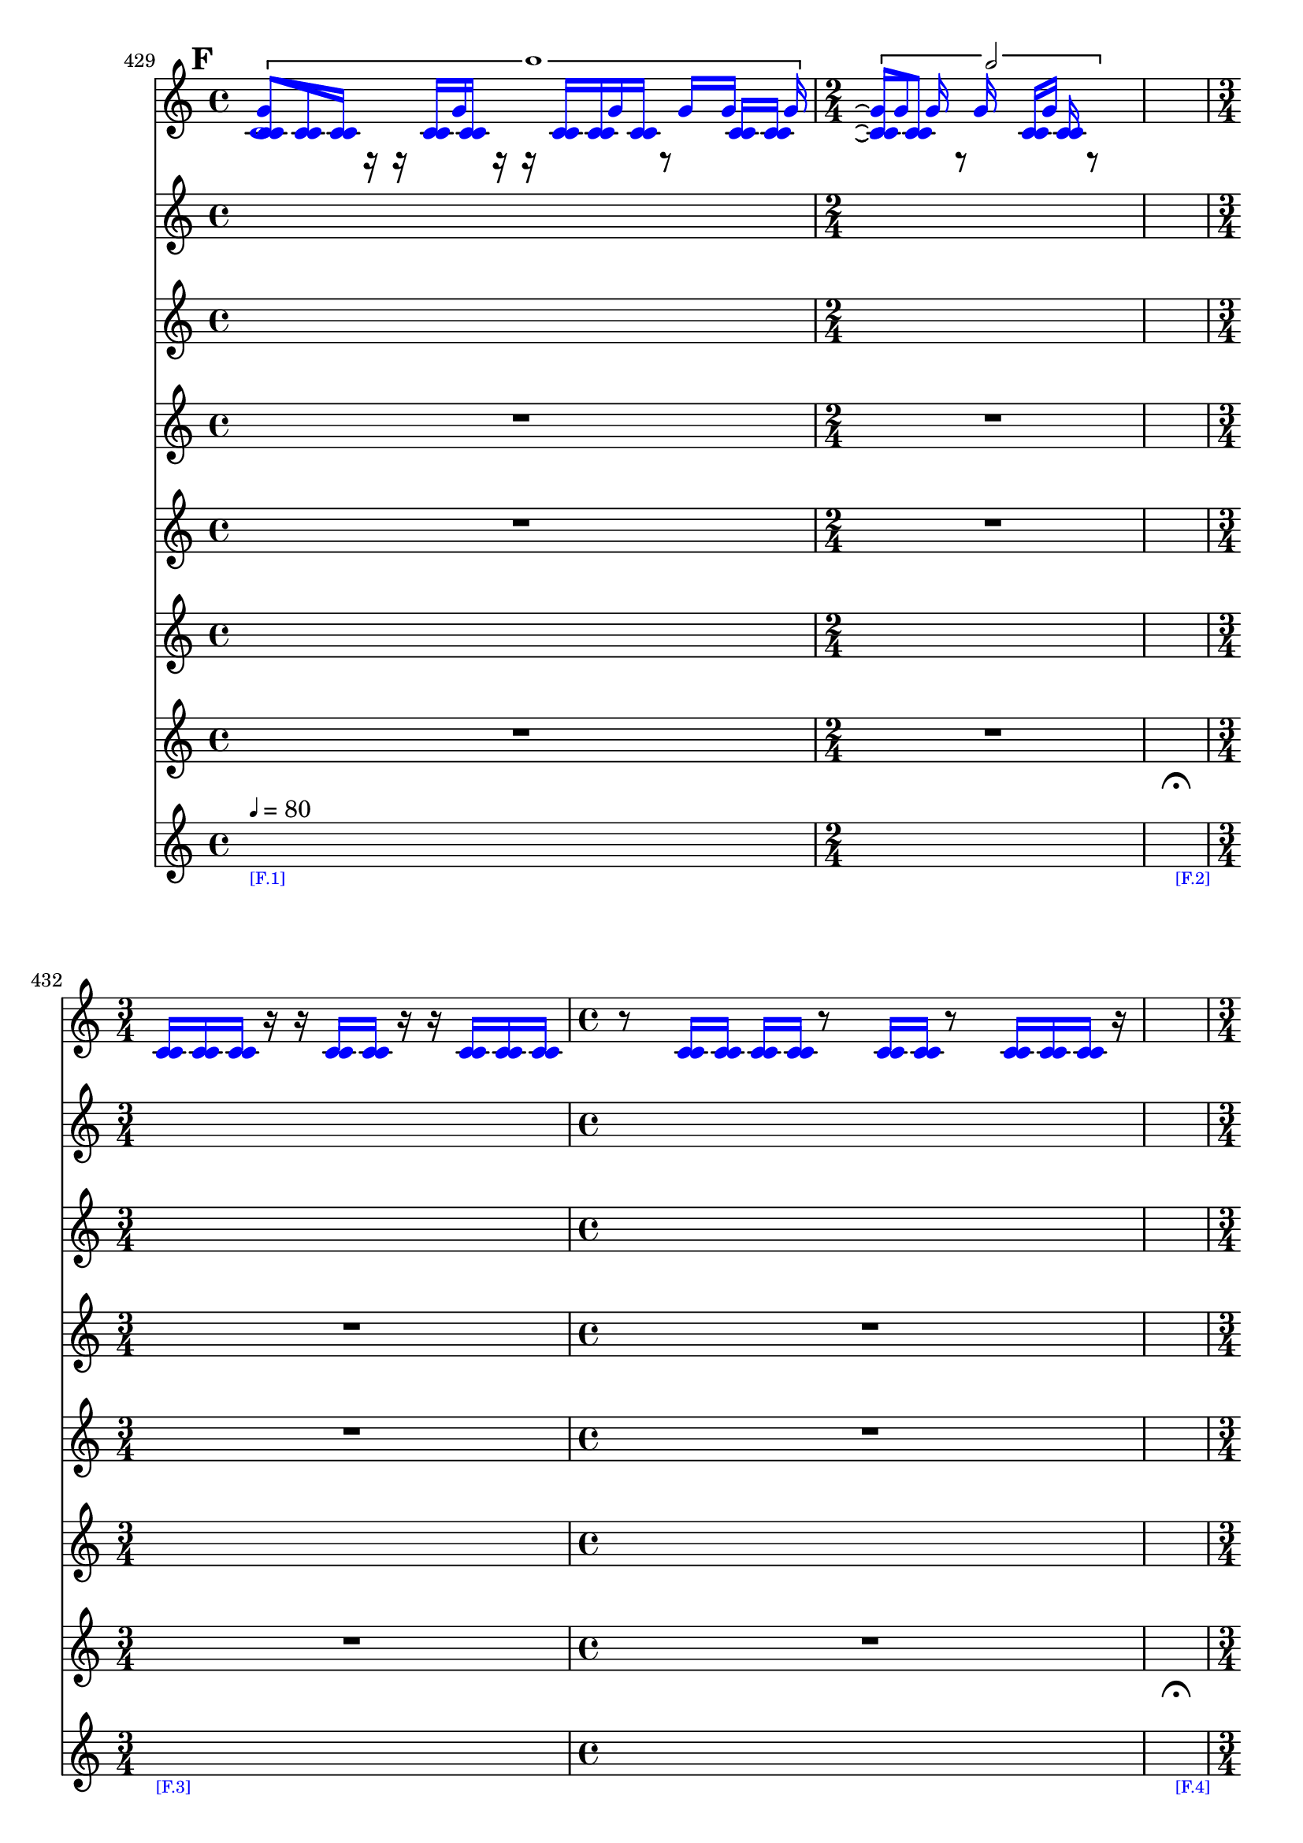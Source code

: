 \context Score = "Score" \with {
    currentBarNumber = #429
} <<
    \tag flute.english_horn.clarinet.piano.percussion.violin.viola.cello
    \context GlobalContext = "GlobalContext" <<
        \context GlobalRests = "GlobalRests" {
            {
                \time 4/4
                R1 * 1
            }
            {
                \time 2/4
                R1 * 1/2
            }
            {
                \time 1/4
                \once \override MultiMeasureRestText.extra-offset = #'(0 . -7)
                \once \override Score.MultiMeasureRest.transparent = ##t
                \once \override Score.TimeSignature.stencil = ##f
                R1 * 1/4
                    - \markup {
                        \musicglyph
                            #"scripts.ufermata"
                        }
            }
            {
                \time 3/4
                R1 * 3/4
            }
            {
                \time 4/4
                R1 * 1
            }
            {
                \time 1/4
                \once \override MultiMeasureRestText.extra-offset = #'(0 . -7)
                \once \override Score.MultiMeasureRest.transparent = ##t
                \once \override Score.TimeSignature.stencil = ##f
                R1 * 1/4
                    - \markup {
                        \musicglyph
                            #"scripts.ufermata"
                        }
            }
            {
                \time 3/4
                R1 * 3/4
            }
            {
                \time 4/4
                R1 * 1
            }
            {
                \time 1/4
                \once \override MultiMeasureRestText.extra-offset = #'(0 . -7)
                \once \override Score.MultiMeasureRest.transparent = ##t
                \once \override Score.TimeSignature.stencil = ##f
                R1 * 1/4
                    - \markup {
                        \musicglyph
                            #"scripts.ufermata"
                        }
            }
            {
                \time 3/4
                R1 * 3/4
            }
            {
                \time 4/4
                R1 * 1
            }
            {
                \time 1/4
                \once \override MultiMeasureRestText.extra-offset = #'(0 . -7)
                \once \override Score.MultiMeasureRest.transparent = ##t
                \once \override Score.TimeSignature.stencil = ##f
                R1 * 1/4
                    - \markup {
                        \musicglyph
                            #"scripts.ufermata"
                        }
            }
            {
                \time 2/4
                R1 * 1/2
            }
            {
                \time 4/4
                R1 * 1
            }
            {
                \time 1/4
                \once \override MultiMeasureRestText.extra-offset = #'(0 . -7)
                \once \override Score.MultiMeasureRest.transparent = ##t
                \once \override Score.TimeSignature.stencil = ##f
                R1 * 1/4
                    - \markup {
                        \musicglyph
                            #"scripts.ufermata"
                        }
            }
            {
                \time 4/4
                R1 * 1
            }
            {
                \time 3/4
                R1 * 3/4
            }
            {
                \time 1/4
                \once \override MultiMeasureRestText.extra-offset = #'(0 . -7)
                \once \override Score.MultiMeasureRest.transparent = ##t
                \once \override Score.TimeSignature.stencil = ##f
                R1 * 1/4
                    - \markup {
                        \musicglyph
                            #"scripts.ufermata"
                        }
            }
            {
                \time 2/4
                R1 * 1/2
            }
            {
                \time 3/4
                R1 * 3/4
            }
            {
                \time 1/4
                \once \override MultiMeasureRestText.extra-offset = #'(0 . -7)
                \once \override Score.MultiMeasureRest.transparent = ##t
                \once \override Score.TimeSignature.stencil = ##f
                R1 * 1/4
                    - \markup {
                        \musicglyph
                            #"scripts.ufermata"
                        }
            }
            {
                \time 3/4
                R1 * 3/4
            }
            {
                \time 4/4
                R1 * 1
            }
            {
                \time 1/4
                \once \override MultiMeasureRestText.extra-offset = #'(0 . -7)
                \once \override Score.MultiMeasureRest.transparent = ##t
                \once \override Score.TimeSignature.stencil = ##f
                R1 * 1/4
                    - \markup {
                        \musicglyph
                            #"scripts.ufermata"
                        }
            }
            {
                \time 4/4
                R1 * 1
            }
            {
                \time 3/4
                R1 * 3/4
            }
            {
                \time 1/4
                \once \override MultiMeasureRestText.extra-offset = #'(0 . -7)
                \once \override Score.MultiMeasureRest.transparent = ##t
                \once \override Score.TimeSignature.stencil = ##f
                R1 * 1/4
                    - \markup {
                        \musicglyph
                            #"scripts.ushortfermata"
                        }
            }
            {
                \time 2/4
                R1 * 1/2
            }
            {
                R1 * 1/2
            }
            {
                \time 1/4
                \once \override MultiMeasureRestText.extra-offset = #'(0 . -7)
                \once \override Score.MultiMeasureRest.transparent = ##t
                \once \override Score.TimeSignature.stencil = ##f
                R1 * 1/4
                    - \markup {
                        \musicglyph
                            #"scripts.ufermata"
                        }
            }
            {
                \time 3/4
                R1 * 3/4
            }
            {
                R1 * 3/4
            }
            {
                R1 * 3/4
            }
            {
                R1 * 3/4
            }
            {
                R1 * 3/4
            }
            {
                \time 4/4
                R1 * 1
            }
            {
                \time 1/4
                \once \override MultiMeasureRestText.extra-offset = #'(0 . -7)
                \once \override Score.MultiMeasureRest.transparent = ##t
                \once \override Score.TimeSignature.stencil = ##f
                R1 * 1/4
                    - \markup {
                        \musicglyph
                            #"scripts.ushortfermata"
                        }
            }
            {
                \time 2/4
                R1 * 1/2
            }
            {
                \time 3/4
                R1 * 3/4
            }
            {
                \time 1/4
                \once \override MultiMeasureRestText.extra-offset = #'(0 . -7)
                \once \override Score.MultiMeasureRest.transparent = ##t
                \once \override Score.TimeSignature.stencil = ##f
                R1 * 1/4
                    - \markup {
                        \musicglyph
                            #"scripts.ufermata"
                        }
            }
            {
                \time 4/4
                R1 * 1
            }
            {
                \time 2/4
                R1 * 1/2
            }
            {
                \time 1/4
                \once \override MultiMeasureRestText.extra-offset = #'(0 . -7)
                \once \override Score.MultiMeasureRest.transparent = ##t
                \once \override Score.TimeSignature.stencil = ##f
                R1 * 1/4
                    - \markup {
                        \musicglyph
                            #"scripts.ufermata"
                        }
            }
            {
                \time 3/4
                R1 * 3/4
            }
            {
                \time 4/4
                R1 * 1
            }
            {
                \time 1/4
                \once \override MultiMeasureRestText.extra-offset = #'(0 . -7)
                \once \override Score.MultiMeasureRest.transparent = ##t
                \once \override Score.TimeSignature.stencil = ##f
                R1 * 1/4
                    - \markup {
                        \musicglyph
                            #"scripts.ushortfermata"
                        }
            }
            {
                \time 3/4
                R1 * 3/4
            }
            {
                \time 4/4
                R1 * 1
            }
            {
                \time 1/4
                \once \override MultiMeasureRestText.extra-offset = #'(0 . -7)
                \once \override Score.MultiMeasureRest.transparent = ##t
                \once \override Score.TimeSignature.stencil = ##f
                R1 * 1/4
                    - \markup {
                        \musicglyph
                            #"scripts.ufermata"
                        }
            }
            {
                \time 3/4
                R1 * 3/4
            }
            {
                \time 4/4
                R1 * 1
            }
            {
                \time 1/4
                \once \override MultiMeasureRestText.extra-offset = #'(0 . -7)
                \once \override Score.MultiMeasureRest.transparent = ##t
                \once \override Score.TimeSignature.stencil = ##f
                R1 * 1/4
                    - \markup {
                        \musicglyph
                            #"scripts.ulongfermata"
                        }
            }
            {
                \time 2/4
                R1 * 1/2
            }
            {
                \time 4/4
                R1 * 1
            }
            {
                \time 1/4
                \once \override MultiMeasureRestText.extra-offset = #'(0 . -7)
                \once \override Score.MultiMeasureRest.transparent = ##t
                \once \override Score.TimeSignature.stencil = ##f
                R1 * 1/4
                    - \markup {
                        \musicglyph
                            #"scripts.ulongfermata"
                        }
            }
        }
        \context GlobalSkips = "GlobalSkips" {
            {
                \time 4/4
                \set Score.proportionalNotationDuration = #(ly:make-moment 1 16)
                \mark #6
                \newSpacingSection
                s1 * 1
                    - \markup {
                        \fontsize
                            #-3
                            \with-color
                                #blue
                                [F.1]
                        }
                    ^ \markup {
                    \fontsize
                        #-6
                        \general-align
                            #Y
                            #DOWN
                            \note-by-number
                                #2
                                #0
                                #1
                    \upright
                        {
                            =
                            80
                        }
                    }
            }
            {
                \time 2/4
                \set Score.proportionalNotationDuration = #(ly:make-moment 1 16)
                \newSpacingSection
                s1 * 1/2
            }
            {
                \time 1/4
                \set Score.proportionalNotationDuration = #(ly:make-moment 1 4)
                \newSpacingSection
                s1 * 1/4
                    - \markup {
                        \fontsize
                            #-3
                            \with-color
                                #blue
                                [F.2]
                        }
            }
            {
                \time 3/4
                \set Score.proportionalNotationDuration = #(ly:make-moment 1 16)
                \newSpacingSection
                s1 * 3/4
                    - \markup {
                        \fontsize
                            #-3
                            \with-color
                                #blue
                                [F.3]
                        }
            }
            {
                \time 4/4
                \set Score.proportionalNotationDuration = #(ly:make-moment 1 16)
                \newSpacingSection
                s1 * 1
            }
            {
                \time 1/4
                \set Score.proportionalNotationDuration = #(ly:make-moment 1 4)
                \newSpacingSection
                s1 * 1/4
                    - \markup {
                        \fontsize
                            #-3
                            \with-color
                                #blue
                                [F.4]
                        }
            }
            {
                \time 3/4
                \set Score.proportionalNotationDuration = #(ly:make-moment 1 12)
                \newSpacingSection
                s1 * 3/4
                    - \markup {
                        \fontsize
                            #-3
                            \with-color
                                #blue
                                [F.5]
                        }
            }
            {
                \time 4/4
                \set Score.proportionalNotationDuration = #(ly:make-moment 1 12)
                \newSpacingSection
                s1 * 1
            }
            {
                \time 1/4
                \set Score.proportionalNotationDuration = #(ly:make-moment 1 4)
                \newSpacingSection
                s1 * 1/4
                    - \markup {
                        \fontsize
                            #-3
                            \with-color
                                #blue
                                [F.6]
                        }
            }
            {
                \time 3/4
                \set Score.proportionalNotationDuration = #(ly:make-moment 1 16)
                \newSpacingSection
                s1 * 3/4
                    - \markup {
                        \fontsize
                            #-3
                            \with-color
                                #blue
                                [F.7]
                        }
            }
            {
                \time 4/4
                \set Score.proportionalNotationDuration = #(ly:make-moment 1 16)
                \newSpacingSection
                s1 * 1
            }
            {
                \time 1/4
                \set Score.proportionalNotationDuration = #(ly:make-moment 1 4)
                \newSpacingSection
                s1 * 1/4
                    - \markup {
                        \fontsize
                            #-3
                            \with-color
                                #blue
                                [F.8]
                        }
            }
            {
                \time 2/4
                \set Score.proportionalNotationDuration = #(ly:make-moment 1 16)
                \newSpacingSection
                s1 * 1/2
                    - \markup {
                        \fontsize
                            #-3
                            \with-color
                                #blue
                                [F.9]
                        }
            }
            {
                \time 4/4
                \set Score.proportionalNotationDuration = #(ly:make-moment 1 16)
                \newSpacingSection
                s1 * 1
            }
            {
                \time 1/4
                \set Score.proportionalNotationDuration = #(ly:make-moment 1 4)
                \newSpacingSection
                s1 * 1/4
                    - \markup {
                        \fontsize
                            #-3
                            \with-color
                                #blue
                                [F.10]
                        }
            }
            {
                \time 4/4
                \set Score.proportionalNotationDuration = #(ly:make-moment 1 12)
                \newSpacingSection
                s1 * 1
                    - \markup {
                        \fontsize
                            #-3
                            \with-color
                                #blue
                                [F.11]
                        }
            }
            {
                \time 3/4
                \set Score.proportionalNotationDuration = #(ly:make-moment 1 12)
                \newSpacingSection
                s1 * 3/4
            }
            {
                \time 1/4
                \set Score.proportionalNotationDuration = #(ly:make-moment 1 4)
                \newSpacingSection
                s1 * 1/4
                    - \markup {
                        \fontsize
                            #-3
                            \with-color
                                #blue
                                [F.12]
                        }
            }
            {
                \time 2/4
                \set Score.proportionalNotationDuration = #(ly:make-moment 1 16)
                \newSpacingSection
                s1 * 1/2
                    - \markup {
                        \fontsize
                            #-3
                            \with-color
                                #blue
                                [F.13]
                        }
            }
            {
                \time 3/4
                \set Score.proportionalNotationDuration = #(ly:make-moment 1 16)
                \newSpacingSection
                s1 * 3/4
            }
            {
                \time 1/4
                \set Score.proportionalNotationDuration = #(ly:make-moment 1 4)
                \newSpacingSection
                s1 * 1/4
                    - \markup {
                        \fontsize
                            #-3
                            \with-color
                                #blue
                                [F.14]
                        }
            }
            {
                \time 3/4
                \set Score.proportionalNotationDuration = #(ly:make-moment 1 16)
                \newSpacingSection
                s1 * 3/4
                    - \markup {
                        \fontsize
                            #-3
                            \with-color
                                #blue
                                [F.15]
                        }
            }
            {
                \time 4/4
                \set Score.proportionalNotationDuration = #(ly:make-moment 1 16)
                \newSpacingSection
                s1 * 1
            }
            {
                \time 1/4
                \set Score.proportionalNotationDuration = #(ly:make-moment 1 4)
                \newSpacingSection
                s1 * 1/4
                    - \markup {
                        \fontsize
                            #-3
                            \with-color
                                #blue
                                [F.16]
                        }
            }
            {
                \time 4/4
                \set Score.proportionalNotationDuration = #(ly:make-moment 1 16)
                \newSpacingSection
                s1 * 1
                    - \markup {
                        \fontsize
                            #-3
                            \with-color
                                #blue
                                [F.17]
                        }
            }
            {
                \time 3/4
                \set Score.proportionalNotationDuration = #(ly:make-moment 1 16)
                \newSpacingSection
                s1 * 3/4
            }
            {
                \time 1/4
                \set Score.proportionalNotationDuration = #(ly:make-moment 1 4)
                \newSpacingSection
                s1 * 1/4
                    - \markup {
                        \fontsize
                            #-3
                            \with-color
                                #blue
                                [F.18]
                        }
            }
            {
                \time 2/4
                \set Score.proportionalNotationDuration = #(ly:make-moment 1 16)
                \newSpacingSection
                s1 * 1/2
                    - \markup {
                        \fontsize
                            #-3
                            \with-color
                                #blue
                                [F.19]
                        }
            }
            {
                \set Score.proportionalNotationDuration = #(ly:make-moment 1 16)
                \newSpacingSection
                s1 * 1/2
            }
            {
                \time 1/4
                \set Score.proportionalNotationDuration = #(ly:make-moment 1 4)
                \newSpacingSection
                s1 * 1/4
                    - \markup {
                        \fontsize
                            #-3
                            \with-color
                                #blue
                                [F.20]
                        }
            }
            {
                \time 3/4
                \set Score.proportionalNotationDuration = #(ly:make-moment 1 12)
                \newSpacingSection
                s1 * 3/4
                    - \markup {
                        \fontsize
                            #-3
                            \with-color
                                #blue
                                [F.21]
                        }
            }
            {
                \set Score.proportionalNotationDuration = #(ly:make-moment 1 12)
                \newSpacingSection
                s1 * 3/4
            }
            {
                \set Score.proportionalNotationDuration = #(ly:make-moment 1 12)
                \newSpacingSection
                s1 * 3/4
            }
            {
                \set Score.proportionalNotationDuration = #(ly:make-moment 1 12)
                \newSpacingSection
                s1 * 3/4
            }
            {
                \set Score.proportionalNotationDuration = #(ly:make-moment 1 16)
                \newSpacingSection
                s1 * 3/4
                    - \markup {
                        \fontsize
                            #-3
                            \with-color
                                #blue
                                [F.22]
                        }
            }
            {
                \time 4/4
                \set Score.proportionalNotationDuration = #(ly:make-moment 1 16)
                \newSpacingSection
                s1 * 1
            }
            {
                \time 1/4
                \set Score.proportionalNotationDuration = #(ly:make-moment 1 4)
                \newSpacingSection
                s1 * 1/4
                    - \markup {
                        \fontsize
                            #-3
                            \with-color
                                #blue
                                [F.23]
                        }
            }
            {
                \time 2/4
                \set Score.proportionalNotationDuration = #(ly:make-moment 1 16)
                \newSpacingSection
                s1 * 1/2
                    - \markup {
                        \fontsize
                            #-3
                            \with-color
                                #blue
                                [F.24]
                        }
            }
            {
                \time 3/4
                \set Score.proportionalNotationDuration = #(ly:make-moment 1 16)
                \newSpacingSection
                s1 * 3/4
            }
            {
                \time 1/4
                \set Score.proportionalNotationDuration = #(ly:make-moment 1 4)
                \newSpacingSection
                s1 * 1/4
                    - \markup {
                        \fontsize
                            #-3
                            \with-color
                                #blue
                                [F.25]
                        }
            }
            {
                \time 4/4
                \set Score.proportionalNotationDuration = #(ly:make-moment 1 16)
                \newSpacingSection
                s1 * 1
                    - \markup {
                        \fontsize
                            #-3
                            \with-color
                                #blue
                                [F.26]
                        }
            }
            {
                \time 2/4
                \set Score.proportionalNotationDuration = #(ly:make-moment 1 16)
                \newSpacingSection
                s1 * 1/2
            }
            {
                \time 1/4
                \set Score.proportionalNotationDuration = #(ly:make-moment 1 4)
                \newSpacingSection
                s1 * 1/4
                    - \markup {
                        \fontsize
                            #-3
                            \with-color
                                #blue
                                [F.27]
                        }
            }
            {
                \time 3/4
                \set Score.proportionalNotationDuration = #(ly:make-moment 1 16)
                \newSpacingSection
                s1 * 3/4
                    - \markup {
                        \fontsize
                            #-3
                            \with-color
                                #blue
                                [F.28]
                        }
            }
            {
                \time 4/4
                \set Score.proportionalNotationDuration = #(ly:make-moment 1 16)
                \newSpacingSection
                s1 * 1
            }
            {
                \time 1/4
                \set Score.proportionalNotationDuration = #(ly:make-moment 1 4)
                \newSpacingSection
                s1 * 1/4
                    - \markup {
                        \fontsize
                            #-3
                            \with-color
                                #blue
                                [F.29]
                        }
            }
            {
                \time 3/4
                \set Score.proportionalNotationDuration = #(ly:make-moment 1 16)
                \newSpacingSection
                s1 * 3/4
                    - \markup {
                        \fontsize
                            #-3
                            \with-color
                                #blue
                                [F.30]
                        }
            }
            {
                \time 4/4
                \set Score.proportionalNotationDuration = #(ly:make-moment 1 16)
                \newSpacingSection
                s1 * 1
            }
            {
                \time 1/4
                \set Score.proportionalNotationDuration = #(ly:make-moment 1 4)
                \newSpacingSection
                s1 * 1/4
                    - \markup {
                        \fontsize
                            #-3
                            \with-color
                                #blue
                                [F.31]
                        }
            }
            {
                \time 3/4
                \set Score.proportionalNotationDuration = #(ly:make-moment 1 16)
                \newSpacingSection
                s1 * 3/4
                    - \markup {
                        \fontsize
                            #-3
                            \with-color
                                #blue
                                [F.32]
                        }
            }
            {
                \time 4/4
                \set Score.proportionalNotationDuration = #(ly:make-moment 1 16)
                \newSpacingSection
                s1 * 1
            }
            {
                \time 1/4
                \set Score.proportionalNotationDuration = #(ly:make-moment 1 4)
                \newSpacingSection
                s1 * 1/4
                    - \markup {
                        \fontsize
                            #-3
                            \with-color
                                #blue
                                [F.33]
                        }
            }
            {
                \time 2/4
                \set Score.proportionalNotationDuration = #(ly:make-moment 1 16)
                \newSpacingSection
                s1 * 1/2
                    - \markup {
                        \fontsize
                            #-3
                            \with-color
                                #blue
                                [F.34]
                        }
            }
            {
                \time 4/4
                \set Score.proportionalNotationDuration = #(ly:make-moment 1 16)
                \newSpacingSection
                s1 * 1
            }
            {
                \time 1/4
                \set Score.proportionalNotationDuration = #(ly:make-moment 1 4)
                \newSpacingSection
                s1 * 1/4
                    - \markup {
                        \fontsize
                            #-3
                            \with-color
                                #blue
                                [F.35]
                        }
            }
        }
    >>
    \context MusicContext = "MusicContext" <<
        \context WindSectionStaffGroup = "WindSectionStaffGroup" <<
            \tag flute
            \context FluteMusicStaff = "FluteMusicStaff" {
                \context FluteMusicVoice = "FluteMusicVoice" {
                    s1 * 23/2
                    \once \override Beam.color = #blue
                    \once \override Dots.color = #blue
                    \once \override Flag.color = #blue
                    \once \override NoteHead.color = #blue
                    \once \override Stem.color = #blue
                    c'4..
                    r16
                    \once \override Beam.color = #blue
                    \once \override Dots.color = #blue
                    \once \override Flag.color = #blue
                    \once \override NoteHead.color = #blue
                    \once \override Stem.color = #blue
                    c'4..
                    r16
                    \once \override Beam.color = #blue
                    \once \override Dots.color = #blue
                    \once \override Flag.color = #blue
                    \once \override NoteHead.color = #blue
                    \once \override Stem.color = #blue
                    c'4
                    s1 * 1/4
                    \once \override Beam.color = #blue
                    \once \override Dots.color = #blue
                    \once \override Flag.color = #blue
                    \once \override NoteHead.color = #blue
                    \once \override Stem.color = #blue
                    c'4..
                    r16
                    \once \override Beam.color = #blue
                    \once \override Dots.color = #blue
                    \once \override Flag.color = #blue
                    \once \override NoteHead.color = #blue
                    \once \override Stem.color = #blue
                    c'4 ~
                    \once \override Beam.color = #blue
                    \once \override Dots.color = #blue
                    \once \override Flag.color = #blue
                    \once \override NoteHead.color = #blue
                    \once \override Stem.color = #blue
                    c'8.
                    r16
                    \once \override Beam.color = #blue
                    \once \override Dots.color = #blue
                    \once \override Flag.color = #blue
                    \once \override NoteHead.color = #blue
                    \once \override Stem.color = #blue
                    c'4..
                    r16
                    \once \override Beam.color = #blue
                    \once \override Dots.color = #blue
                    \once \override Flag.color = #blue
                    \once \override NoteHead.color = #blue
                    \once \override Stem.color = #blue
                    c'4
                    s1 * 1/4
                    \once \override Beam.color = #blue
                    \once \override Dots.color = #blue
                    \once \override Flag.color = #blue
                    \once \override NoteHead.color = #blue
                    \once \override Stem.color = #blue
                    c'4..
                    r16
                    \once \override Beam.color = #blue
                    \once \override Dots.color = #blue
                    \once \override Flag.color = #blue
                    \once \override NoteHead.color = #blue
                    \once \override Stem.color = #blue
                    c'4..
                    r16
                    \once \override Beam.color = #blue
                    \once \override Dots.color = #blue
                    \once \override Flag.color = #blue
                    \once \override NoteHead.color = #blue
                    \once \override Stem.color = #blue
                    c'4..
                    r16
                    \once \override Beam.color = #blue
                    \once \override Dots.color = #blue
                    \once \override Flag.color = #blue
                    \once \override NoteHead.color = #blue
                    \once \override Stem.color = #blue
                    c'4
                    s1 * 1/4
                    \once \override Beam.color = #blue
                    \once \override Dots.color = #blue
                    \once \override Flag.color = #blue
                    \once \override NoteHead.color = #blue
                    \once \override Stem.color = #blue
                    c'4..
                    r16
                    \once \override Beam.color = #blue
                    \once \override Dots.color = #blue
                    \once \override Flag.color = #blue
                    \once \override NoteHead.color = #blue
                    \once \override Stem.color = #blue
                    c'4..
                    r16
                    s1 * 13/4
                    \once \override Beam.color = #blue
                    \once \override Dots.color = #blue
                    \once \override Flag.color = #blue
                    \once \override NoteHead.color = #blue
                    \once \override Stem.color = #blue
                    c'4..
                    r16
                    \once \override Beam.color = #blue
                    \once \override Dots.color = #blue
                    \once \override Flag.color = #blue
                    \once \override NoteHead.color = #blue
                    \once \override Stem.color = #blue
                    c'4 ~
                    \once \override Beam.color = #blue
                    \once \override Dots.color = #blue
                    \once \override Flag.color = #blue
                    \once \override NoteHead.color = #blue
                    \once \override Stem.color = #blue
                    c'2 ~
                    \once \override Beam.color = #blue
                    \once \override Dots.color = #blue
                    \once \override Flag.color = #blue
                    \once \override NoteHead.color = #blue
                    \once \override Stem.color = #blue
                    c'8.
                    r16
                    \once \override Beam.color = #blue
                    \once \override Dots.color = #blue
                    \once \override Flag.color = #blue
                    \once \override NoteHead.color = #blue
                    \once \override Stem.color = #blue
                    c'4
                    s1 * 1/4
                    \once \override Beam.color = #blue
                    \once \override Dots.color = #blue
                    \once \override Flag.color = #blue
                    \once \override NoteHead.color = #blue
                    \once \override Stem.color = #blue
                    c'4..
                    r16
                    \once \override Beam.color = #blue
                    \once \override Dots.color = #blue
                    \once \override Flag.color = #blue
                    \once \override NoteHead.color = #blue
                    \once \override Stem.color = #blue
                    c'2.
                    s1 * 1/4
                    \once \override Beam.color = #blue
                    \once \override Dots.color = #blue
                    \once \override Flag.color = #blue
                    \once \override NoteHead.color = #blue
                    \once \override Stem.color = #blue
                    c'4..
                    r16
                    \once \override Beam.color = #blue
                    \once \override Dots.color = #blue
                    \once \override Flag.color = #blue
                    \once \override NoteHead.color = #blue
                    \once \override Stem.color = #blue
                    c'2 ~
                    \once \override Beam.color = #blue
                    \once \override Dots.color = #blue
                    \once \override Flag.color = #blue
                    \once \override NoteHead.color = #blue
                    \once \override Stem.color = #blue
                    c'4..
                    r16
                    s1 * 1/4
                    \once \override Beam.color = #blue
                    \once \override Dots.color = #blue
                    \once \override Flag.color = #blue
                    \once \override NoteHead.color = #blue
                    \once \override Stem.color = #blue
                    c'4..
                    r16
                    \once \override Beam.color = #blue
                    \once \override Dots.color = #blue
                    \once \override Flag.color = #blue
                    \once \override NoteHead.color = #blue
                    \once \override Stem.color = #blue
                    c'4 ~
                    \once \override Beam.color = #blue
                    \once \override Dots.color = #blue
                    \once \override Flag.color = #blue
                    \once \override NoteHead.color = #blue
                    \once \override Stem.color = #blue
                    c'2 ~
                    \once \override Beam.color = #blue
                    \once \override Dots.color = #blue
                    \once \override Flag.color = #blue
                    \once \override NoteHead.color = #blue
                    \once \override Stem.color = #blue
                    c'8.
                    r16
                    \once \override Beam.color = #blue
                    \once \override Dots.color = #blue
                    \once \override Flag.color = #blue
                    \once \override NoteHead.color = #blue
                    \once \override Stem.color = #blue
                    c'4
                    s1 * 17/4
                    \once \override Beam.color = #blue
                    \once \override Dots.color = #blue
                    \once \override Flag.color = #blue
                    \once \override NoteHead.color = #blue
                    \once \override Stem.color = #blue
                    c'4..
                    r16
                    \once \override Beam.color = #blue
                    \once \override Dots.color = #blue
                    \once \override Flag.color = #blue
                    \once \override NoteHead.color = #blue
                    \once \override Stem.color = #blue
                    c'2...
                    r16
                    s1 * 1/4
                    \bar "|"
                }
            }
            \tag english_horn
            \context EnglishHornMusicStaff = "EnglishHornMusicStaff" {
                \context EnglishHornMusicVoice = "EnglishHornMusicVoice" {
                    \override TupletNumber.text = \markup {
                        \scale
                            #'(0.75 . 0.75)
                            \score
                                {
                                    \new Score \with {
                                        \override SpacingSpanner.spacing-increment = #0.5
                                        proportionalNotationDuration = ##f
                                    } <<
                                        \new RhythmicStaff \with {
                                            \remove Time_signature_engraver
                                            \remove Staff_symbol_engraver
                                            \override Stem.direction = #up
                                            \override Stem.length = #5
                                            \override TupletBracket.bracket-visibility = ##t
                                            \override TupletBracket.direction = #up
                                            \override TupletBracket.padding = #1.25
                                            \override TupletBracket.shorten-pair = #'(-1 . -1.5)
                                            \override TupletNumber.text = #tuplet-number::calc-fraction-text
                                            tupletFullLength = ##t
                                        } {
                                            c'1
                                        }
                                    >>
                                    \layout {
                                        indent = #0
                                        ragged-right = ##t
                                    }
                                }
                        }
                    \times 1/1 {
                        \once \override Beam.color = #blue
                        \once \override Beam.grow-direction = #right
                        \once \override Dots.color = #blue
                        \once \override Flag.color = #blue
                        \once \override NoteHead.color = #blue
                        \once \override Stem.color = #blue
                        \override Staff.Stem.stemlet-length = #0.75
                        g'16 * 187/32 [
                        \once \override Beam.color = #blue
                        \once \override Dots.color = #blue
                        \once \override Flag.color = #blue
                        \once \override NoteHead.color = #blue
                        \once \override Stem.color = #blue
                        g'16 * 139/32
                        \once \override Beam.color = #blue
                        \once \override Dots.color = #blue
                        \once \override Flag.color = #blue
                        \once \override NoteHead.color = #blue
                        \once \override Stem.color = #blue
                        g'16 * 73/32
                        \once \override Beam.color = #blue
                        \once \override Dots.color = #blue
                        \once \override Flag.color = #blue
                        \once \override NoteHead.color = #blue
                        \once \override Stem.color = #blue
                        g'16 * 23/16
                        \once \override Beam.color = #blue
                        \once \override Dots.color = #blue
                        \once \override Flag.color = #blue
                        \once \override NoteHead.color = #blue
                        \once \override Stem.color = #blue
                        g'16 * 71/64
                        \revert Staff.Stem.stemlet-length
                        \once \override Beam.color = #blue
                        \once \override Dots.color = #blue
                        \once \override Flag.color = #blue
                        \once \override NoteHead.color = #blue
                        \once \override Stem.color = #blue
                        g'16 * 63/64 ]
                    }
                    \revert TupletNumber.text
                    \override TupletNumber.text = \markup {
                        \scale
                            #'(0.75 . 0.75)
                            \score
                                {
                                    \new Score \with {
                                        \override SpacingSpanner.spacing-increment = #0.5
                                        proportionalNotationDuration = ##f
                                    } <<
                                        \new RhythmicStaff \with {
                                            \remove Time_signature_engraver
                                            \remove Staff_symbol_engraver
                                            \override Stem.direction = #up
                                            \override Stem.length = #5
                                            \override TupletBracket.bracket-visibility = ##t
                                            \override TupletBracket.direction = #up
                                            \override TupletBracket.padding = #1.25
                                            \override TupletBracket.shorten-pair = #'(-1 . -1.5)
                                            \override TupletNumber.text = #tuplet-number::calc-fraction-text
                                            tupletFullLength = ##t
                                        } {
                                            c'2
                                        }
                                    >>
                                    \layout {
                                        indent = #0
                                        ragged-right = ##t
                                    }
                                }
                        }
                    \times 1/1 {
                        \once \override Beam.color = #blue
                        \once \override Beam.grow-direction = #left
                        \once \override Dots.color = #blue
                        \once \override Flag.color = #blue
                        \once \override NoteHead.color = #blue
                        \once \override Stem.color = #blue
                        \override Staff.Stem.stemlet-length = #0.75
                        g'16 * 19/32 [
                        \once \override Beam.color = #blue
                        \once \override Dots.color = #blue
                        \once \override Flag.color = #blue
                        \once \override NoteHead.color = #blue
                        \once \override Stem.color = #blue
                        g'16 * 45/64
                        \once \override Beam.color = #blue
                        \once \override Dots.color = #blue
                        \once \override Flag.color = #blue
                        \once \override NoteHead.color = #blue
                        \once \override Stem.color = #blue
                        g'16 * 35/32
                        \once \override Beam.color = #blue
                        \once \override Dots.color = #blue
                        \once \override Flag.color = #blue
                        \once \override NoteHead.color = #blue
                        \once \override Stem.color = #blue
                        g'16 * 67/32
                        \revert Staff.Stem.stemlet-length
                        \once \override Beam.color = #blue
                        \once \override Dots.color = #blue
                        \once \override Flag.color = #blue
                        \once \override NoteHead.color = #blue
                        \once \override Stem.color = #blue
                        g'16 * 225/64 ]
                    }
                    \revert TupletNumber.text
                    s1 * 10
                    \override TupletNumber.text = \markup {
                        \scale
                            #'(0.75 . 0.75)
                            \score
                                {
                                    \new Score \with {
                                        \override SpacingSpanner.spacing-increment = #0.5
                                        proportionalNotationDuration = ##f
                                    } <<
                                        \new RhythmicStaff \with {
                                            \remove Time_signature_engraver
                                            \remove Staff_symbol_engraver
                                            \override Stem.direction = #up
                                            \override Stem.length = #5
                                            \override TupletBracket.bracket-visibility = ##t
                                            \override TupletBracket.direction = #up
                                            \override TupletBracket.padding = #1.25
                                            \override TupletBracket.shorten-pair = #'(-1 . -1.5)
                                            \override TupletNumber.text = #tuplet-number::calc-fraction-text
                                            tupletFullLength = ##t
                                        } {
                                            c'2
                                        }
                                    >>
                                    \layout {
                                        indent = #0
                                        ragged-right = ##t
                                    }
                                }
                        }
                    \times 1/1 {
                        \once \override Beam.color = #blue
                        \once \override Beam.grow-direction = #right
                        \once \override Dots.color = #blue
                        \once \override Flag.color = #blue
                        \once \override NoteHead.color = #blue
                        \once \override Stem.color = #blue
                        \override Staff.Stem.stemlet-length = #0.75
                        g'16 * 351/64 [
                        \once \override Beam.color = #blue
                        \once \override Dots.color = #blue
                        \once \override Flag.color = #blue
                        \once \override NoteHead.color = #blue
                        \once \override Stem.color = #blue
                        g'16 * 101/64
                        \revert Staff.Stem.stemlet-length
                        \once \override Beam.color = #blue
                        \once \override Dots.color = #blue
                        \once \override Flag.color = #blue
                        \once \override NoteHead.color = #blue
                        \once \override Stem.color = #blue
                        g'16 * 15/16 ]
                    }
                    \revert TupletNumber.text
                    \override TupletNumber.text = \markup {
                        \scale
                            #'(0.75 . 0.75)
                            \score
                                {
                                    \new Score \with {
                                        \override SpacingSpanner.spacing-increment = #0.5
                                        proportionalNotationDuration = ##f
                                    } <<
                                        \new RhythmicStaff \with {
                                            \remove Time_signature_engraver
                                            \remove Staff_symbol_engraver
                                            \override Stem.direction = #up
                                            \override Stem.length = #5
                                            \override TupletBracket.bracket-visibility = ##t
                                            \override TupletBracket.direction = #up
                                            \override TupletBracket.padding = #1.25
                                            \override TupletBracket.shorten-pair = #'(-1 . -1.5)
                                            \override TupletNumber.text = #tuplet-number::calc-fraction-text
                                            tupletFullLength = ##t
                                        } {
                                            c'2.
                                        }
                                    >>
                                    \layout {
                                        indent = #0
                                        ragged-right = ##t
                                    }
                                }
                        }
                    \times 1/1 {
                        \once \override Beam.color = #blue
                        \once \override Beam.grow-direction = #left
                        \once \override Dots.color = #blue
                        \once \override Flag.color = #blue
                        \once \override NoteHead.color = #blue
                        \once \override Stem.color = #blue
                        \override Staff.Stem.stemlet-length = #0.75
                        g'16 * 57/64 [
                        \once \override Beam.color = #blue
                        \once \override Dots.color = #blue
                        \once \override Flag.color = #blue
                        \once \override NoteHead.color = #blue
                        \once \override Stem.color = #blue
                        g'16 * 31/32
                        \once \override Beam.color = #blue
                        \once \override Dots.color = #blue
                        \once \override Flag.color = #blue
                        \once \override NoteHead.color = #blue
                        \once \override Stem.color = #blue
                        g'16 * 77/64
                        \once \override Beam.color = #blue
                        \once \override Dots.color = #blue
                        \once \override Flag.color = #blue
                        \once \override NoteHead.color = #blue
                        \once \override Stem.color = #blue
                        g'16 * 111/64
                        \once \override Beam.color = #blue
                        \once \override Dots.color = #blue
                        \once \override Flag.color = #blue
                        \once \override NoteHead.color = #blue
                        \once \override Stem.color = #blue
                        g'16 * 11/4
                        \revert Staff.Stem.stemlet-length
                        \once \override Beam.color = #blue
                        \once \override Dots.color = #blue
                        \once \override Flag.color = #blue
                        \once \override NoteHead.color = #blue
                        \once \override Stem.color = #blue
                        g'16 * 285/64 ]
                    }
                    \revert TupletNumber.text
                    s1 * 1/4
                    \override TupletNumber.text = \markup {
                        \scale
                            #'(0.75 . 0.75)
                            \score
                                {
                                    \new Score \with {
                                        \override SpacingSpanner.spacing-increment = #0.5
                                        proportionalNotationDuration = ##f
                                    } <<
                                        \new RhythmicStaff \with {
                                            \remove Time_signature_engraver
                                            \remove Staff_symbol_engraver
                                            \override Stem.direction = #up
                                            \override Stem.length = #5
                                            \override TupletBracket.bracket-visibility = ##t
                                            \override TupletBracket.direction = #up
                                            \override TupletBracket.padding = #1.25
                                            \override TupletBracket.shorten-pair = #'(-1 . -1.5)
                                            \override TupletNumber.text = #tuplet-number::calc-fraction-text
                                            tupletFullLength = ##t
                                        } {
                                            c'2.
                                        }
                                    >>
                                    \layout {
                                        indent = #0
                                        ragged-right = ##t
                                    }
                                }
                        }
                    \times 1/1 {
                        \once \override Beam.color = #blue
                        \once \override Beam.grow-direction = #right
                        \once \override Dots.color = #blue
                        \once \override Flag.color = #blue
                        \once \override NoteHead.color = #blue
                        \once \override Stem.color = #blue
                        \override Staff.Stem.stemlet-length = #0.75
                        g'16 * 381/64 [
                        \once \override Beam.color = #blue
                        \once \override Dots.color = #blue
                        \once \override Flag.color = #blue
                        \once \override NoteHead.color = #blue
                        \once \override Stem.color = #blue
                        g'16 * 111/32
                        \once \override Beam.color = #blue
                        \once \override Dots.color = #blue
                        \once \override Flag.color = #blue
                        \once \override NoteHead.color = #blue
                        \once \override Stem.color = #blue
                        g'16 * 3/2
                        \revert Staff.Stem.stemlet-length
                        \once \override Beam.color = #blue
                        \once \override Dots.color = #blue
                        \once \override Flag.color = #blue
                        \once \override NoteHead.color = #blue
                        \once \override Stem.color = #blue
                        g'16 * 69/64 ]
                    }
                    \revert TupletNumber.text
                    \override TupletNumber.text = \markup {
                        \scale
                            #'(0.75 . 0.75)
                            \score
                                {
                                    \new Score \with {
                                        \override SpacingSpanner.spacing-increment = #0.5
                                        proportionalNotationDuration = ##f
                                    } <<
                                        \new RhythmicStaff \with {
                                            \remove Time_signature_engraver
                                            \remove Staff_symbol_engraver
                                            \override Stem.direction = #up
                                            \override Stem.length = #5
                                            \override TupletBracket.bracket-visibility = ##t
                                            \override TupletBracket.direction = #up
                                            \override TupletBracket.padding = #1.25
                                            \override TupletBracket.shorten-pair = #'(-1 . -1.5)
                                            \override TupletNumber.text = #tuplet-number::calc-fraction-text
                                            tupletFullLength = ##t
                                        } {
                                            c'1
                                        }
                                    >>
                                    \layout {
                                        indent = #0
                                        ragged-right = ##t
                                    }
                                }
                        }
                    \times 1/1 {
                        \once \override Beam.color = #blue
                        \once \override Beam.grow-direction = #left
                        \once \override Dots.color = #blue
                        \once \override Flag.color = #blue
                        \once \override NoteHead.color = #blue
                        \once \override Stem.color = #blue
                        \override Staff.Stem.stemlet-length = #0.75
                        g'16 * 13/16 [
                        \once \override Beam.color = #blue
                        \once \override Dots.color = #blue
                        \once \override Flag.color = #blue
                        \once \override NoteHead.color = #blue
                        \once \override Stem.color = #blue
                        g'16 * 27/32
                        \once \override Beam.color = #blue
                        \once \override Dots.color = #blue
                        \once \override Flag.color = #blue
                        \once \override NoteHead.color = #blue
                        \once \override Stem.color = #blue
                        g'16 * 31/32
                        \once \override Beam.color = #blue
                        \once \override Dots.color = #blue
                        \once \override Flag.color = #blue
                        \once \override NoteHead.color = #blue
                        \once \override Stem.color = #blue
                        g'16 * 77/64
                        \once \override Beam.color = #blue
                        \once \override Dots.color = #blue
                        \once \override Flag.color = #blue
                        \once \override NoteHead.color = #blue
                        \once \override Stem.color = #blue
                        g'16 * 13/8
                        \once \override Beam.color = #blue
                        \once \override Dots.color = #blue
                        \once \override Flag.color = #blue
                        \once \override NoteHead.color = #blue
                        \once \override Stem.color = #blue
                        g'16 * 75/32
                        \once \override Beam.color = #blue
                        \once \override Dots.color = #blue
                        \once \override Flag.color = #blue
                        \once \override NoteHead.color = #blue
                        \once \override Stem.color = #blue
                        g'16 * 223/64
                        \revert Staff.Stem.stemlet-length
                        \once \override Beam.color = #blue
                        \once \override Dots.color = #blue
                        \once \override Flag.color = #blue
                        \once \override NoteHead.color = #blue
                        \once \override Stem.color = #blue
                        g'16 * 151/32 ]
                    }
                    \revert TupletNumber.text
                    s1 * 1/4
                    \override TupletNumber.text = \markup {
                        \scale
                            #'(0.75 . 0.75)
                            \score
                                {
                                    \new Score \with {
                                        \override SpacingSpanner.spacing-increment = #0.5
                                        proportionalNotationDuration = ##f
                                    } <<
                                        \new RhythmicStaff \with {
                                            \remove Time_signature_engraver
                                            \remove Staff_symbol_engraver
                                            \override Stem.direction = #up
                                            \override Stem.length = #5
                                            \override TupletBracket.bracket-visibility = ##t
                                            \override TupletBracket.direction = #up
                                            \override TupletBracket.padding = #1.25
                                            \override TupletBracket.shorten-pair = #'(-1 . -1.5)
                                            \override TupletNumber.text = #tuplet-number::calc-fraction-text
                                            tupletFullLength = ##t
                                        } {
                                            c'1
                                        }
                                    >>
                                    \layout {
                                        indent = #0
                                        ragged-right = ##t
                                    }
                                }
                        }
                    \times 1/1 {
                        \once \override Beam.color = #blue
                        \once \override Beam.grow-direction = #right
                        \once \override Dots.color = #blue
                        \once \override Flag.color = #blue
                        \once \override NoteHead.color = #blue
                        \once \override Stem.color = #blue
                        \override Staff.Stem.stemlet-length = #0.75
                        g'16 * 187/32 [
                        \once \override Beam.color = #blue
                        \once \override Dots.color = #blue
                        \once \override Flag.color = #blue
                        \once \override NoteHead.color = #blue
                        \once \override Stem.color = #blue
                        g'16 * 139/32
                        \once \override Beam.color = #blue
                        \once \override Dots.color = #blue
                        \once \override Flag.color = #blue
                        \once \override NoteHead.color = #blue
                        \once \override Stem.color = #blue
                        g'16 * 73/32
                        \once \override Beam.color = #blue
                        \once \override Dots.color = #blue
                        \once \override Flag.color = #blue
                        \once \override NoteHead.color = #blue
                        \once \override Stem.color = #blue
                        g'16 * 23/16
                        \once \override Beam.color = #blue
                        \once \override Dots.color = #blue
                        \once \override Flag.color = #blue
                        \once \override NoteHead.color = #blue
                        \once \override Stem.color = #blue
                        g'16 * 71/64
                        \revert Staff.Stem.stemlet-length
                        \once \override Beam.color = #blue
                        \once \override Dots.color = #blue
                        \once \override Flag.color = #blue
                        \once \override NoteHead.color = #blue
                        \once \override Stem.color = #blue
                        g'16 * 63/64 ]
                    }
                    \revert TupletNumber.text
                    \override TupletNumber.text = \markup {
                        \scale
                            #'(0.75 . 0.75)
                            \score
                                {
                                    \new Score \with {
                                        \override SpacingSpanner.spacing-increment = #0.5
                                        proportionalNotationDuration = ##f
                                    } <<
                                        \new RhythmicStaff \with {
                                            \remove Time_signature_engraver
                                            \remove Staff_symbol_engraver
                                            \override Stem.direction = #up
                                            \override Stem.length = #5
                                            \override TupletBracket.bracket-visibility = ##t
                                            \override TupletBracket.direction = #up
                                            \override TupletBracket.padding = #1.25
                                            \override TupletBracket.shorten-pair = #'(-1 . -1.5)
                                            \override TupletNumber.text = #tuplet-number::calc-fraction-text
                                            tupletFullLength = ##t
                                        } {
                                            c'2.
                                        }
                                    >>
                                    \layout {
                                        indent = #0
                                        ragged-right = ##t
                                    }
                                }
                        }
                    \times 1/1 {
                        \once \override Beam.color = #blue
                        \once \override Beam.grow-direction = #left
                        \once \override Dots.color = #blue
                        \once \override Flag.color = #blue
                        \once \override NoteHead.color = #blue
                        \once \override Stem.color = #blue
                        \override Staff.Stem.stemlet-length = #0.75
                        g'16 * 57/64 [
                        \once \override Beam.color = #blue
                        \once \override Dots.color = #blue
                        \once \override Flag.color = #blue
                        \once \override NoteHead.color = #blue
                        \once \override Stem.color = #blue
                        g'16 * 31/32
                        \once \override Beam.color = #blue
                        \once \override Dots.color = #blue
                        \once \override Flag.color = #blue
                        \once \override NoteHead.color = #blue
                        \once \override Stem.color = #blue
                        g'16 * 77/64
                        \once \override Beam.color = #blue
                        \once \override Dots.color = #blue
                        \once \override Flag.color = #blue
                        \once \override NoteHead.color = #blue
                        \once \override Stem.color = #blue
                        g'16 * 111/64
                        \once \override Beam.color = #blue
                        \once \override Dots.color = #blue
                        \once \override Flag.color = #blue
                        \once \override NoteHead.color = #blue
                        \once \override Stem.color = #blue
                        g'16 * 11/4
                        \revert Staff.Stem.stemlet-length
                        \once \override Beam.color = #blue
                        \once \override Dots.color = #blue
                        \once \override Flag.color = #blue
                        \once \override NoteHead.color = #blue
                        \once \override Stem.color = #blue
                        g'16 * 285/64 ]
                    }
                    \revert TupletNumber.text
                    s1 * 1/4
                    \override TupletNumber.text = \markup {
                        \scale
                            #'(0.75 . 0.75)
                            \score
                                {
                                    \new Score \with {
                                        \override SpacingSpanner.spacing-increment = #0.5
                                        proportionalNotationDuration = ##f
                                    } <<
                                        \new RhythmicStaff \with {
                                            \remove Time_signature_engraver
                                            \remove Staff_symbol_engraver
                                            \override Stem.direction = #up
                                            \override Stem.length = #5
                                            \override TupletBracket.bracket-visibility = ##t
                                            \override TupletBracket.direction = #up
                                            \override TupletBracket.padding = #1.25
                                            \override TupletBracket.shorten-pair = #'(-1 . -1.5)
                                            \override TupletNumber.text = #tuplet-number::calc-fraction-text
                                            tupletFullLength = ##t
                                        } {
                                            c'2
                                        }
                                    >>
                                    \layout {
                                        indent = #0
                                        ragged-right = ##t
                                    }
                                }
                        }
                    \times 1/1 {
                        \once \override Beam.color = #blue
                        \once \override Beam.grow-direction = #right
                        \once \override Dots.color = #blue
                        \once \override Flag.color = #blue
                        \once \override NoteHead.color = #blue
                        \once \override Stem.color = #blue
                        \override Staff.Stem.stemlet-length = #0.75
                        g'16 * 351/64 [
                        \once \override Beam.color = #blue
                        \once \override Dots.color = #blue
                        \once \override Flag.color = #blue
                        \once \override NoteHead.color = #blue
                        \once \override Stem.color = #blue
                        g'16 * 101/64
                        \revert Staff.Stem.stemlet-length
                        \once \override Beam.color = #blue
                        \once \override Dots.color = #blue
                        \once \override Flag.color = #blue
                        \once \override NoteHead.color = #blue
                        \once \override Stem.color = #blue
                        g'16 * 15/16 ]
                    }
                    \revert TupletNumber.text
                    \override TupletNumber.text = \markup {
                        \scale
                            #'(0.75 . 0.75)
                            \score
                                {
                                    \new Score \with {
                                        \override SpacingSpanner.spacing-increment = #0.5
                                        proportionalNotationDuration = ##f
                                    } <<
                                        \new RhythmicStaff \with {
                                            \remove Time_signature_engraver
                                            \remove Staff_symbol_engraver
                                            \override Stem.direction = #up
                                            \override Stem.length = #5
                                            \override TupletBracket.bracket-visibility = ##t
                                            \override TupletBracket.direction = #up
                                            \override TupletBracket.padding = #1.25
                                            \override TupletBracket.shorten-pair = #'(-1 . -1.5)
                                            \override TupletNumber.text = #tuplet-number::calc-fraction-text
                                            tupletFullLength = ##t
                                        } {
                                            c'2
                                        }
                                    >>
                                    \layout {
                                        indent = #0
                                        ragged-right = ##t
                                    }
                                }
                        }
                    \times 1/1 {
                        \once \override Beam.color = #blue
                        \once \override Beam.grow-direction = #left
                        \once \override Dots.color = #blue
                        \once \override Flag.color = #blue
                        \once \override NoteHead.color = #blue
                        \once \override Stem.color = #blue
                        \override Staff.Stem.stemlet-length = #0.75
                        g'16 * 19/32 [
                        \once \override Beam.color = #blue
                        \once \override Dots.color = #blue
                        \once \override Flag.color = #blue
                        \once \override NoteHead.color = #blue
                        \once \override Stem.color = #blue
                        g'16 * 45/64
                        \once \override Beam.color = #blue
                        \once \override Dots.color = #blue
                        \once \override Flag.color = #blue
                        \once \override NoteHead.color = #blue
                        \once \override Stem.color = #blue
                        g'16 * 35/32
                        \once \override Beam.color = #blue
                        \once \override Dots.color = #blue
                        \once \override Flag.color = #blue
                        \once \override NoteHead.color = #blue
                        \once \override Stem.color = #blue
                        g'16 * 67/32
                        \revert Staff.Stem.stemlet-length
                        \once \override Beam.color = #blue
                        \once \override Dots.color = #blue
                        \once \override Flag.color = #blue
                        \once \override NoteHead.color = #blue
                        \once \override Stem.color = #blue
                        g'16 * 225/64 ]
                    }
                    \revert TupletNumber.text
                    s1 * 13/4
                    \override TupletNumber.text = \markup {
                        \scale
                            #'(0.75 . 0.75)
                            \score
                                {
                                    \new Score \with {
                                        \override SpacingSpanner.spacing-increment = #0.5
                                        proportionalNotationDuration = ##f
                                    } <<
                                        \new RhythmicStaff \with {
                                            \remove Time_signature_engraver
                                            \remove Staff_symbol_engraver
                                            \override Stem.direction = #up
                                            \override Stem.length = #5
                                            \override TupletBracket.bracket-visibility = ##t
                                            \override TupletBracket.direction = #up
                                            \override TupletBracket.padding = #1.25
                                            \override TupletBracket.shorten-pair = #'(-1 . -1.5)
                                            \override TupletNumber.text = #tuplet-number::calc-fraction-text
                                            tupletFullLength = ##t
                                        } {
                                            c'2.
                                        }
                                    >>
                                    \layout {
                                        indent = #0
                                        ragged-right = ##t
                                    }
                                }
                        }
                    \times 1/1 {
                        \once \override Beam.color = #blue
                        \once \override Beam.grow-direction = #right
                        \once \override Dots.color = #blue
                        \once \override Flag.color = #blue
                        \once \override NoteHead.color = #blue
                        \once \override Stem.color = #blue
                        \override Staff.Stem.stemlet-length = #0.75
                        g'16 * 381/64 [
                        \once \override Beam.color = #blue
                        \once \override Dots.color = #blue
                        \once \override Flag.color = #blue
                        \once \override NoteHead.color = #blue
                        \once \override Stem.color = #blue
                        g'16 * 111/32
                        \once \override Beam.color = #blue
                        \once \override Dots.color = #blue
                        \once \override Flag.color = #blue
                        \once \override NoteHead.color = #blue
                        \once \override Stem.color = #blue
                        g'16 * 3/2
                        \revert Staff.Stem.stemlet-length
                        \once \override Beam.color = #blue
                        \once \override Dots.color = #blue
                        \once \override Flag.color = #blue
                        \once \override NoteHead.color = #blue
                        \once \override Stem.color = #blue
                        g'16 * 69/64 ]
                    }
                    \revert TupletNumber.text
                    \override TupletNumber.text = \markup {
                        \scale
                            #'(0.75 . 0.75)
                            \score
                                {
                                    \new Score \with {
                                        \override SpacingSpanner.spacing-increment = #0.5
                                        proportionalNotationDuration = ##f
                                    } <<
                                        \new RhythmicStaff \with {
                                            \remove Time_signature_engraver
                                            \remove Staff_symbol_engraver
                                            \override Stem.direction = #up
                                            \override Stem.length = #5
                                            \override TupletBracket.bracket-visibility = ##t
                                            \override TupletBracket.direction = #up
                                            \override TupletBracket.padding = #1.25
                                            \override TupletBracket.shorten-pair = #'(-1 . -1.5)
                                            \override TupletNumber.text = #tuplet-number::calc-fraction-text
                                            tupletFullLength = ##t
                                        } {
                                            c'1
                                        }
                                    >>
                                    \layout {
                                        indent = #0
                                        ragged-right = ##t
                                    }
                                }
                        }
                    \times 1/1 {
                        \once \override Beam.color = #blue
                        \once \override Beam.grow-direction = #left
                        \once \override Dots.color = #blue
                        \once \override Flag.color = #blue
                        \once \override NoteHead.color = #blue
                        \once \override Stem.color = #blue
                        \override Staff.Stem.stemlet-length = #0.75
                        g'16 * 13/16 [
                        \once \override Beam.color = #blue
                        \once \override Dots.color = #blue
                        \once \override Flag.color = #blue
                        \once \override NoteHead.color = #blue
                        \once \override Stem.color = #blue
                        g'16 * 27/32
                        \once \override Beam.color = #blue
                        \once \override Dots.color = #blue
                        \once \override Flag.color = #blue
                        \once \override NoteHead.color = #blue
                        \once \override Stem.color = #blue
                        g'16 * 31/32
                        \once \override Beam.color = #blue
                        \once \override Dots.color = #blue
                        \once \override Flag.color = #blue
                        \once \override NoteHead.color = #blue
                        \once \override Stem.color = #blue
                        g'16 * 77/64
                        \once \override Beam.color = #blue
                        \once \override Dots.color = #blue
                        \once \override Flag.color = #blue
                        \once \override NoteHead.color = #blue
                        \once \override Stem.color = #blue
                        g'16 * 13/8
                        \once \override Beam.color = #blue
                        \once \override Dots.color = #blue
                        \once \override Flag.color = #blue
                        \once \override NoteHead.color = #blue
                        \once \override Stem.color = #blue
                        g'16 * 75/32
                        \once \override Beam.color = #blue
                        \once \override Dots.color = #blue
                        \once \override Flag.color = #blue
                        \once \override NoteHead.color = #blue
                        \once \override Stem.color = #blue
                        g'16 * 223/64
                        \revert Staff.Stem.stemlet-length
                        \once \override Beam.color = #blue
                        \once \override Dots.color = #blue
                        \once \override Flag.color = #blue
                        \once \override NoteHead.color = #blue
                        \once \override Stem.color = #blue
                        g'16 * 151/32 ]
                    }
                    \revert TupletNumber.text
                    s1 * 1/4
                    \override TupletNumber.text = \markup {
                        \scale
                            #'(0.75 . 0.75)
                            \score
                                {
                                    \new Score \with {
                                        \override SpacingSpanner.spacing-increment = #0.5
                                        proportionalNotationDuration = ##f
                                    } <<
                                        \new RhythmicStaff \with {
                                            \remove Time_signature_engraver
                                            \remove Staff_symbol_engraver
                                            \override Stem.direction = #up
                                            \override Stem.length = #5
                                            \override TupletBracket.bracket-visibility = ##t
                                            \override TupletBracket.direction = #up
                                            \override TupletBracket.padding = #1.25
                                            \override TupletBracket.shorten-pair = #'(-1 . -1.5)
                                            \override TupletNumber.text = #tuplet-number::calc-fraction-text
                                            tupletFullLength = ##t
                                        } {
                                            c'2
                                        }
                                    >>
                                    \layout {
                                        indent = #0
                                        ragged-right = ##t
                                    }
                                }
                        }
                    \times 1/1 {
                        \once \override Beam.color = #blue
                        \once \override Beam.grow-direction = #right
                        \once \override Dots.color = #blue
                        \once \override Flag.color = #blue
                        \once \override NoteHead.color = #blue
                        \once \override Stem.color = #blue
                        \override Staff.Stem.stemlet-length = #0.75
                        g'16 * 351/64 [
                        \once \override Beam.color = #blue
                        \once \override Dots.color = #blue
                        \once \override Flag.color = #blue
                        \once \override NoteHead.color = #blue
                        \once \override Stem.color = #blue
                        g'16 * 101/64
                        \revert Staff.Stem.stemlet-length
                        \once \override Beam.color = #blue
                        \once \override Dots.color = #blue
                        \once \override Flag.color = #blue
                        \once \override NoteHead.color = #blue
                        \once \override Stem.color = #blue
                        g'16 * 15/16 ]
                    }
                    \revert TupletNumber.text
                    \override TupletNumber.text = \markup {
                        \scale
                            #'(0.75 . 0.75)
                            \score
                                {
                                    \new Score \with {
                                        \override SpacingSpanner.spacing-increment = #0.5
                                        proportionalNotationDuration = ##f
                                    } <<
                                        \new RhythmicStaff \with {
                                            \remove Time_signature_engraver
                                            \remove Staff_symbol_engraver
                                            \override Stem.direction = #up
                                            \override Stem.length = #5
                                            \override TupletBracket.bracket-visibility = ##t
                                            \override TupletBracket.direction = #up
                                            \override TupletBracket.padding = #1.25
                                            \override TupletBracket.shorten-pair = #'(-1 . -1.5)
                                            \override TupletNumber.text = #tuplet-number::calc-fraction-text
                                            tupletFullLength = ##t
                                        } {
                                            c'2.
                                        }
                                    >>
                                    \layout {
                                        indent = #0
                                        ragged-right = ##t
                                    }
                                }
                        }
                    \times 1/1 {
                        \once \override Beam.color = #blue
                        \once \override Beam.grow-direction = #left
                        \once \override Dots.color = #blue
                        \once \override Flag.color = #blue
                        \once \override NoteHead.color = #blue
                        \once \override Stem.color = #blue
                        \override Staff.Stem.stemlet-length = #0.75
                        g'16 * 57/64 [
                        \once \override Beam.color = #blue
                        \once \override Dots.color = #blue
                        \once \override Flag.color = #blue
                        \once \override NoteHead.color = #blue
                        \once \override Stem.color = #blue
                        g'16 * 31/32
                        \once \override Beam.color = #blue
                        \once \override Dots.color = #blue
                        \once \override Flag.color = #blue
                        \once \override NoteHead.color = #blue
                        \once \override Stem.color = #blue
                        g'16 * 77/64
                        \once \override Beam.color = #blue
                        \once \override Dots.color = #blue
                        \once \override Flag.color = #blue
                        \once \override NoteHead.color = #blue
                        \once \override Stem.color = #blue
                        g'16 * 111/64
                        \once \override Beam.color = #blue
                        \once \override Dots.color = #blue
                        \once \override Flag.color = #blue
                        \once \override NoteHead.color = #blue
                        \once \override Stem.color = #blue
                        g'16 * 11/4
                        \revert Staff.Stem.stemlet-length
                        \once \override Beam.color = #blue
                        \once \override Dots.color = #blue
                        \once \override Flag.color = #blue
                        \once \override NoteHead.color = #blue
                        \once \override Stem.color = #blue
                        g'16 * 285/64 ]
                    }
                    \revert TupletNumber.text
                    s1 * 1/4
                    \override TupletNumber.text = \markup {
                        \scale
                            #'(0.75 . 0.75)
                            \score
                                {
                                    \new Score \with {
                                        \override SpacingSpanner.spacing-increment = #0.5
                                        proportionalNotationDuration = ##f
                                    } <<
                                        \new RhythmicStaff \with {
                                            \remove Time_signature_engraver
                                            \remove Staff_symbol_engraver
                                            \override Stem.direction = #up
                                            \override Stem.length = #5
                                            \override TupletBracket.bracket-visibility = ##t
                                            \override TupletBracket.direction = #up
                                            \override TupletBracket.padding = #1.25
                                            \override TupletBracket.shorten-pair = #'(-1 . -1.5)
                                            \override TupletNumber.text = #tuplet-number::calc-fraction-text
                                            tupletFullLength = ##t
                                        } {
                                            c'1
                                        }
                                    >>
                                    \layout {
                                        indent = #0
                                        ragged-right = ##t
                                    }
                                }
                        }
                    \times 1/1 {
                        \once \override Beam.color = #blue
                        \once \override Beam.grow-direction = #right
                        \once \override Dots.color = #blue
                        \once \override Flag.color = #blue
                        \once \override NoteHead.color = #blue
                        \once \override Stem.color = #blue
                        \override Staff.Stem.stemlet-length = #0.75
                        g'16 * 187/32 [
                        \once \override Beam.color = #blue
                        \once \override Dots.color = #blue
                        \once \override Flag.color = #blue
                        \once \override NoteHead.color = #blue
                        \once \override Stem.color = #blue
                        g'16 * 139/32
                        \once \override Beam.color = #blue
                        \once \override Dots.color = #blue
                        \once \override Flag.color = #blue
                        \once \override NoteHead.color = #blue
                        \once \override Stem.color = #blue
                        g'16 * 73/32
                        \once \override Beam.color = #blue
                        \once \override Dots.color = #blue
                        \once \override Flag.color = #blue
                        \once \override NoteHead.color = #blue
                        \once \override Stem.color = #blue
                        g'16 * 23/16
                        \once \override Beam.color = #blue
                        \once \override Dots.color = #blue
                        \once \override Flag.color = #blue
                        \once \override NoteHead.color = #blue
                        \once \override Stem.color = #blue
                        g'16 * 71/64
                        \revert Staff.Stem.stemlet-length
                        \once \override Beam.color = #blue
                        \once \override Dots.color = #blue
                        \once \override Flag.color = #blue
                        \once \override NoteHead.color = #blue
                        \once \override Stem.color = #blue
                        g'16 * 63/64 ]
                    }
                    \revert TupletNumber.text
                    \override TupletNumber.text = \markup {
                        \scale
                            #'(0.75 . 0.75)
                            \score
                                {
                                    \new Score \with {
                                        \override SpacingSpanner.spacing-increment = #0.5
                                        proportionalNotationDuration = ##f
                                    } <<
                                        \new RhythmicStaff \with {
                                            \remove Time_signature_engraver
                                            \remove Staff_symbol_engraver
                                            \override Stem.direction = #up
                                            \override Stem.length = #5
                                            \override TupletBracket.bracket-visibility = ##t
                                            \override TupletBracket.direction = #up
                                            \override TupletBracket.padding = #1.25
                                            \override TupletBracket.shorten-pair = #'(-1 . -1.5)
                                            \override TupletNumber.text = #tuplet-number::calc-fraction-text
                                            tupletFullLength = ##t
                                        } {
                                            c'2
                                        }
                                    >>
                                    \layout {
                                        indent = #0
                                        ragged-right = ##t
                                    }
                                }
                        }
                    \times 1/1 {
                        \once \override Beam.color = #blue
                        \once \override Beam.grow-direction = #left
                        \once \override Dots.color = #blue
                        \once \override Flag.color = #blue
                        \once \override NoteHead.color = #blue
                        \once \override Stem.color = #blue
                        \override Staff.Stem.stemlet-length = #0.75
                        g'16 * 19/32 [
                        \once \override Beam.color = #blue
                        \once \override Dots.color = #blue
                        \once \override Flag.color = #blue
                        \once \override NoteHead.color = #blue
                        \once \override Stem.color = #blue
                        g'16 * 45/64
                        \once \override Beam.color = #blue
                        \once \override Dots.color = #blue
                        \once \override Flag.color = #blue
                        \once \override NoteHead.color = #blue
                        \once \override Stem.color = #blue
                        g'16 * 35/32
                        \once \override Beam.color = #blue
                        \once \override Dots.color = #blue
                        \once \override Flag.color = #blue
                        \once \override NoteHead.color = #blue
                        \once \override Stem.color = #blue
                        g'16 * 67/32
                        \revert Staff.Stem.stemlet-length
                        \once \override Beam.color = #blue
                        \once \override Dots.color = #blue
                        \once \override Flag.color = #blue
                        \once \override NoteHead.color = #blue
                        \once \override Stem.color = #blue
                        g'16 * 225/64 ]
                    }
                    \revert TupletNumber.text
                    s1 * 9/4
                    \override TupletNumber.text = \markup {
                        \scale
                            #'(0.75 . 0.75)
                            \score
                                {
                                    \new Score \with {
                                        \override SpacingSpanner.spacing-increment = #0.5
                                        proportionalNotationDuration = ##f
                                    } <<
                                        \new RhythmicStaff \with {
                                            \remove Time_signature_engraver
                                            \remove Staff_symbol_engraver
                                            \override Stem.direction = #up
                                            \override Stem.length = #5
                                            \override TupletBracket.bracket-visibility = ##t
                                            \override TupletBracket.direction = #up
                                            \override TupletBracket.padding = #1.25
                                            \override TupletBracket.shorten-pair = #'(-1 . -1.5)
                                            \override TupletNumber.text = #tuplet-number::calc-fraction-text
                                            tupletFullLength = ##t
                                        } {
                                            c'2.
                                        }
                                    >>
                                    \layout {
                                        indent = #0
                                        ragged-right = ##t
                                    }
                                }
                        }
                    \times 1/1 {
                        \once \override Beam.color = #blue
                        \once \override Beam.grow-direction = #right
                        \once \override Dots.color = #blue
                        \once \override Flag.color = #blue
                        \once \override NoteHead.color = #blue
                        \once \override Stem.color = #blue
                        \override Staff.Stem.stemlet-length = #0.75
                        g'16 * 381/64 [
                        \once \override Beam.color = #blue
                        \once \override Dots.color = #blue
                        \once \override Flag.color = #blue
                        \once \override NoteHead.color = #blue
                        \once \override Stem.color = #blue
                        g'16 * 111/32
                        \once \override Beam.color = #blue
                        \once \override Dots.color = #blue
                        \once \override Flag.color = #blue
                        \once \override NoteHead.color = #blue
                        \once \override Stem.color = #blue
                        g'16 * 3/2
                        \revert Staff.Stem.stemlet-length
                        \once \override Beam.color = #blue
                        \once \override Dots.color = #blue
                        \once \override Flag.color = #blue
                        \once \override NoteHead.color = #blue
                        \once \override Stem.color = #blue
                        g'16 * 69/64 ]
                    }
                    \revert TupletNumber.text
                    \override TupletNumber.text = \markup {
                        \scale
                            #'(0.75 . 0.75)
                            \score
                                {
                                    \new Score \with {
                                        \override SpacingSpanner.spacing-increment = #0.5
                                        proportionalNotationDuration = ##f
                                    } <<
                                        \new RhythmicStaff \with {
                                            \remove Time_signature_engraver
                                            \remove Staff_symbol_engraver
                                            \override Stem.direction = #up
                                            \override Stem.length = #5
                                            \override TupletBracket.bracket-visibility = ##t
                                            \override TupletBracket.direction = #up
                                            \override TupletBracket.padding = #1.25
                                            \override TupletBracket.shorten-pair = #'(-1 . -1.5)
                                            \override TupletNumber.text = #tuplet-number::calc-fraction-text
                                            tupletFullLength = ##t
                                        } {
                                            c'1
                                        }
                                    >>
                                    \layout {
                                        indent = #0
                                        ragged-right = ##t
                                    }
                                }
                        }
                    \times 1/1 {
                        \once \override Beam.color = #blue
                        \once \override Beam.grow-direction = #left
                        \once \override Dots.color = #blue
                        \once \override Flag.color = #blue
                        \once \override NoteHead.color = #blue
                        \once \override Stem.color = #blue
                        \override Staff.Stem.stemlet-length = #0.75
                        g'16 * 13/16 [
                        \once \override Beam.color = #blue
                        \once \override Dots.color = #blue
                        \once \override Flag.color = #blue
                        \once \override NoteHead.color = #blue
                        \once \override Stem.color = #blue
                        g'16 * 27/32
                        \once \override Beam.color = #blue
                        \once \override Dots.color = #blue
                        \once \override Flag.color = #blue
                        \once \override NoteHead.color = #blue
                        \once \override Stem.color = #blue
                        g'16 * 31/32
                        \once \override Beam.color = #blue
                        \once \override Dots.color = #blue
                        \once \override Flag.color = #blue
                        \once \override NoteHead.color = #blue
                        \once \override Stem.color = #blue
                        g'16 * 77/64
                        \once \override Beam.color = #blue
                        \once \override Dots.color = #blue
                        \once \override Flag.color = #blue
                        \once \override NoteHead.color = #blue
                        \once \override Stem.color = #blue
                        g'16 * 13/8
                        \once \override Beam.color = #blue
                        \once \override Dots.color = #blue
                        \once \override Flag.color = #blue
                        \once \override NoteHead.color = #blue
                        \once \override Stem.color = #blue
                        g'16 * 75/32
                        \once \override Beam.color = #blue
                        \once \override Dots.color = #blue
                        \once \override Flag.color = #blue
                        \once \override NoteHead.color = #blue
                        \once \override Stem.color = #blue
                        g'16 * 223/64
                        \revert Staff.Stem.stemlet-length
                        \once \override Beam.color = #blue
                        \once \override Dots.color = #blue
                        \once \override Flag.color = #blue
                        \once \override NoteHead.color = #blue
                        \once \override Stem.color = #blue
                        g'16 * 151/32 ]
                    }
                    \revert TupletNumber.text
                    s1 * 9/4
                    \override TupletNumber.text = \markup {
                        \scale
                            #'(0.75 . 0.75)
                            \score
                                {
                                    \new Score \with {
                                        \override SpacingSpanner.spacing-increment = #0.5
                                        proportionalNotationDuration = ##f
                                    } <<
                                        \new RhythmicStaff \with {
                                            \remove Time_signature_engraver
                                            \remove Staff_symbol_engraver
                                            \override Stem.direction = #up
                                            \override Stem.length = #5
                                            \override TupletBracket.bracket-visibility = ##t
                                            \override TupletBracket.direction = #up
                                            \override TupletBracket.padding = #1.25
                                            \override TupletBracket.shorten-pair = #'(-1 . -1.5)
                                            \override TupletNumber.text = #tuplet-number::calc-fraction-text
                                            tupletFullLength = ##t
                                        } {
                                            c'2
                                        }
                                    >>
                                    \layout {
                                        indent = #0
                                        ragged-right = ##t
                                    }
                                }
                        }
                    \times 1/1 {
                        \once \override Beam.color = #blue
                        \once \override Beam.grow-direction = #right
                        \once \override Dots.color = #blue
                        \once \override Flag.color = #blue
                        \once \override NoteHead.color = #blue
                        \once \override Stem.color = #blue
                        \override Staff.Stem.stemlet-length = #0.75
                        g'16 * 351/64 [
                        \once \override Beam.color = #blue
                        \once \override Dots.color = #blue
                        \once \override Flag.color = #blue
                        \once \override NoteHead.color = #blue
                        \once \override Stem.color = #blue
                        g'16 * 101/64
                        \revert Staff.Stem.stemlet-length
                        \once \override Beam.color = #blue
                        \once \override Dots.color = #blue
                        \once \override Flag.color = #blue
                        \once \override NoteHead.color = #blue
                        \once \override Stem.color = #blue
                        g'16 * 15/16 ]
                    }
                    \revert TupletNumber.text
                    \override TupletNumber.text = \markup {
                        \scale
                            #'(0.75 . 0.75)
                            \score
                                {
                                    \new Score \with {
                                        \override SpacingSpanner.spacing-increment = #0.5
                                        proportionalNotationDuration = ##f
                                    } <<
                                        \new RhythmicStaff \with {
                                            \remove Time_signature_engraver
                                            \remove Staff_symbol_engraver
                                            \override Stem.direction = #up
                                            \override Stem.length = #5
                                            \override TupletBracket.bracket-visibility = ##t
                                            \override TupletBracket.direction = #up
                                            \override TupletBracket.padding = #1.25
                                            \override TupletBracket.shorten-pair = #'(-1 . -1.5)
                                            \override TupletNumber.text = #tuplet-number::calc-fraction-text
                                            tupletFullLength = ##t
                                        } {
                                            c'1
                                        }
                                    >>
                                    \layout {
                                        indent = #0
                                        ragged-right = ##t
                                    }
                                }
                        }
                    \times 1/1 {
                        \once \override Beam.color = #blue
                        \once \override Beam.grow-direction = #left
                        \once \override Dots.color = #blue
                        \once \override Flag.color = #blue
                        \once \override NoteHead.color = #blue
                        \once \override Stem.color = #blue
                        \override Staff.Stem.stemlet-length = #0.75
                        g'16 * 13/16 [
                        \once \override Beam.color = #blue
                        \once \override Dots.color = #blue
                        \once \override Flag.color = #blue
                        \once \override NoteHead.color = #blue
                        \once \override Stem.color = #blue
                        g'16 * 27/32
                        \once \override Beam.color = #blue
                        \once \override Dots.color = #blue
                        \once \override Flag.color = #blue
                        \once \override NoteHead.color = #blue
                        \once \override Stem.color = #blue
                        g'16 * 31/32
                        \once \override Beam.color = #blue
                        \once \override Dots.color = #blue
                        \once \override Flag.color = #blue
                        \once \override NoteHead.color = #blue
                        \once \override Stem.color = #blue
                        g'16 * 77/64
                        \once \override Beam.color = #blue
                        \once \override Dots.color = #blue
                        \once \override Flag.color = #blue
                        \once \override NoteHead.color = #blue
                        \once \override Stem.color = #blue
                        g'16 * 13/8
                        \once \override Beam.color = #blue
                        \once \override Dots.color = #blue
                        \once \override Flag.color = #blue
                        \once \override NoteHead.color = #blue
                        \once \override Stem.color = #blue
                        g'16 * 75/32
                        \once \override Beam.color = #blue
                        \once \override Dots.color = #blue
                        \once \override Flag.color = #blue
                        \once \override NoteHead.color = #blue
                        \once \override Stem.color = #blue
                        g'16 * 223/64
                        \revert Staff.Stem.stemlet-length
                        \once \override Beam.color = #blue
                        \once \override Dots.color = #blue
                        \once \override Flag.color = #blue
                        \once \override NoteHead.color = #blue
                        \once \override Stem.color = #blue
                        g'16 * 151/32 ]
                    }
                    \revert TupletNumber.text
                    s1 * 1/4
                    \bar "|"
                }
            }
            \tag clarinet
            \context ClarinetMusicStaff = "ClarinetMusicStaff" {
                \context ClarinetMusicVoice = "ClarinetMusicVoice" {
                    s1 * 17
                    \once \override Beam.color = #blue
                    \once \override Dots.color = #blue
                    \once \override Flag.color = #blue
                    \once \override NoteHead.color = #blue
                    \once \override Stem.color = #blue
                    d'2 ~
                    \once \override Beam.color = #blue
                    \once \override Dots.color = #blue
                    \once \override Flag.color = #blue
                    \once \override NoteHead.color = #blue
                    \once \override Stem.color = #blue
                    d'4..
                    r16
                    s1 * 13/4
                    \once \override Beam.color = #blue
                    \once \override Dots.color = #blue
                    \once \override Flag.color = #blue
                    \once \override NoteHead.color = #blue
                    \once \override Stem.color = #blue
                    d'2. ~
                    \once \override Beam.color = #blue
                    \once \override Dots.color = #blue
                    \once \override Flag.color = #blue
                    \once \override NoteHead.color = #blue
                    \once \override Stem.color = #blue
                    d'8.
                    r16
                    \once \override Beam.color = #blue
                    \once \override Dots.color = #blue
                    \once \override Flag.color = #blue
                    \once \override NoteHead.color = #blue
                    \once \override Stem.color = #blue
                    d'2.
                    s1 * 1/4
                    \once \override Beam.color = #blue
                    \once \override Dots.color = #blue
                    \once \override Flag.color = #blue
                    \once \override NoteHead.color = #blue
                    \once \override Stem.color = #blue
                    d'2 ~
                    \once \override Beam.color = #blue
                    \once \override Dots.color = #blue
                    \once \override Flag.color = #blue
                    \once \override NoteHead.color = #blue
                    \once \override Stem.color = #blue
                    d'4..
                    r16
                    \once \override Beam.color = #blue
                    \once \override Dots.color = #blue
                    \once \override Flag.color = #blue
                    \once \override NoteHead.color = #blue
                    \once \override Stem.color = #blue
                    d'4
                    s1 * 1/4
                    \once \override Beam.color = #blue
                    \once \override Dots.color = #blue
                    \once \override Flag.color = #blue
                    \once \override NoteHead.color = #blue
                    \once \override Stem.color = #blue
                    d'2...
                    r16
                    \once \override Beam.color = #blue
                    \once \override Dots.color = #blue
                    \once \override Flag.color = #blue
                    \once \override NoteHead.color = #blue
                    \once \override Stem.color = #blue
                    d'2
                    s1 * 1/4
                    \once \override Beam.color = #blue
                    \once \override Dots.color = #blue
                    \once \override Flag.color = #blue
                    \once \override NoteHead.color = #blue
                    \once \override Stem.color = #blue
                    d'2. ~
                    \once \override Beam.color = #blue
                    \once \override Dots.color = #blue
                    \once \override Flag.color = #blue
                    \once \override NoteHead.color = #blue
                    \once \override Stem.color = #blue
                    d'8.
                    r16
                    \once \override Beam.color = #blue
                    \once \override Dots.color = #blue
                    \once \override Flag.color = #blue
                    \once \override NoteHead.color = #blue
                    \once \override Stem.color = #blue
                    d'2.
                    s1 * 17/4
                    \once \override Beam.color = #blue
                    \once \override Dots.color = #blue
                    \once \override Flag.color = #blue
                    \once \override NoteHead.color = #blue
                    \once \override Stem.color = #blue
                    d'2 ~
                    \once \override Beam.color = #blue
                    \once \override Dots.color = #blue
                    \once \override Flag.color = #blue
                    \once \override NoteHead.color = #blue
                    \once \override Stem.color = #blue
                    d'4..
                    r16
                    \once \override Beam.color = #blue
                    \once \override Dots.color = #blue
                    \once \override Flag.color = #blue
                    \once \override NoteHead.color = #blue
                    \once \override Stem.color = #blue
                    d'2
                    s1 * 1/4
                    \bar "|"
                }
            }
        >>
        \context PercussionSectionStaffGroup = "PercussionSectionStaffGroup" <<
            \tag piano
            \context PianoStaffGroup = "PianoStaffGroup" <<
                \context PianoRHMusicStaff = "PianoRHMusicStaff" {
                    \context PianoRHMusicVoice = "PianoRHMusicVoice" {
                        s1 * 85/4
                        \override TupletNumber.text = \markup {
                            \scale
                                #'(0.75 . 0.75)
                                \score
                                    {
                                        \new Score \with {
                                            \override SpacingSpanner.spacing-increment = #0.5
                                            proportionalNotationDuration = ##f
                                        } <<
                                            \new RhythmicStaff \with {
                                                \remove Time_signature_engraver
                                                \remove Staff_symbol_engraver
                                                \override Stem.direction = #up
                                                \override Stem.length = #5
                                                \override TupletBracket.bracket-visibility = ##t
                                                \override TupletBracket.direction = #up
                                                \override TupletBracket.padding = #1.25
                                                \override TupletBracket.shorten-pair = #'(-1 . -1.5)
                                                \override TupletNumber.text = #tuplet-number::calc-fraction-text
                                                tupletFullLength = ##t
                                            } {
                                                c'2.
                                            }
                                        >>
                                        \layout {
                                            indent = #0
                                            ragged-right = ##t
                                        }
                                    }
                            }
                        \times 1/1 {
                            \once \override Beam.color = #blue
                            \once \override Beam.grow-direction = #right
                            \once \override Dots.color = #blue
                            \once \override Flag.color = #blue
                            \once \override NoteHead.color = #blue
                            \once \override Stem.color = #blue
                            \override Staff.Stem.stemlet-length = #0.75
                            c'16 * 381/64 [
                            \once \override Beam.color = #blue
                            \once \override Dots.color = #blue
                            \once \override Flag.color = #blue
                            \once \override NoteHead.color = #blue
                            \once \override Stem.color = #blue
                            c'16 * 111/32
                            \once \override Beam.color = #blue
                            \once \override Dots.color = #blue
                            \once \override Flag.color = #blue
                            \once \override NoteHead.color = #blue
                            \once \override Stem.color = #blue
                            c'16 * 3/2
                            \revert Staff.Stem.stemlet-length
                            \once \override Beam.color = #blue
                            \once \override Dots.color = #blue
                            \once \override Flag.color = #blue
                            \once \override NoteHead.color = #blue
                            \once \override Stem.color = #blue
                            c'16 * 69/64 ]
                        }
                        \revert TupletNumber.text
                        \override TupletNumber.text = \markup {
                            \scale
                                #'(0.75 . 0.75)
                                \score
                                    {
                                        \new Score \with {
                                            \override SpacingSpanner.spacing-increment = #0.5
                                            proportionalNotationDuration = ##f
                                        } <<
                                            \new RhythmicStaff \with {
                                                \remove Time_signature_engraver
                                                \remove Staff_symbol_engraver
                                                \override Stem.direction = #up
                                                \override Stem.length = #5
                                                \override TupletBracket.bracket-visibility = ##t
                                                \override TupletBracket.direction = #up
                                                \override TupletBracket.padding = #1.25
                                                \override TupletBracket.shorten-pair = #'(-1 . -1.5)
                                                \override TupletNumber.text = #tuplet-number::calc-fraction-text
                                                tupletFullLength = ##t
                                            } {
                                                c'1
                                            }
                                        >>
                                        \layout {
                                            indent = #0
                                            ragged-right = ##t
                                        }
                                    }
                            }
                        \times 1/1 {
                            \once \override Beam.color = #blue
                            \once \override Beam.grow-direction = #left
                            \once \override Dots.color = #blue
                            \once \override Flag.color = #blue
                            \once \override NoteHead.color = #blue
                            \once \override Stem.color = #blue
                            \override Staff.Stem.stemlet-length = #0.75
                            c'16 * 13/16 [
                            \once \override Beam.color = #blue
                            \once \override Dots.color = #blue
                            \once \override Flag.color = #blue
                            \once \override NoteHead.color = #blue
                            \once \override Stem.color = #blue
                            c'16 * 27/32
                            \once \override Beam.color = #blue
                            \once \override Dots.color = #blue
                            \once \override Flag.color = #blue
                            \once \override NoteHead.color = #blue
                            \once \override Stem.color = #blue
                            c'16 * 31/32
                            \once \override Beam.color = #blue
                            \once \override Dots.color = #blue
                            \once \override Flag.color = #blue
                            \once \override NoteHead.color = #blue
                            \once \override Stem.color = #blue
                            c'16 * 77/64
                            \once \override Beam.color = #blue
                            \once \override Dots.color = #blue
                            \once \override Flag.color = #blue
                            \once \override NoteHead.color = #blue
                            \once \override Stem.color = #blue
                            c'16 * 13/8
                            \once \override Beam.color = #blue
                            \once \override Dots.color = #blue
                            \once \override Flag.color = #blue
                            \once \override NoteHead.color = #blue
                            \once \override Stem.color = #blue
                            c'16 * 75/32
                            \once \override Beam.color = #blue
                            \once \override Dots.color = #blue
                            \once \override Flag.color = #blue
                            \once \override NoteHead.color = #blue
                            \once \override Stem.color = #blue
                            c'16 * 223/64
                            \revert Staff.Stem.stemlet-length
                            \once \override Beam.color = #blue
                            \once \override Dots.color = #blue
                            \once \override Flag.color = #blue
                            \once \override NoteHead.color = #blue
                            \once \override Stem.color = #blue
                            c'16 * 151/32 ]
                        }
                        \revert TupletNumber.text
                        s1 * 1/4
                        \override TupletNumber.text = \markup {
                            \scale
                                #'(0.75 . 0.75)
                                \score
                                    {
                                        \new Score \with {
                                            \override SpacingSpanner.spacing-increment = #0.5
                                            proportionalNotationDuration = ##f
                                        } <<
                                            \new RhythmicStaff \with {
                                                \remove Time_signature_engraver
                                                \remove Staff_symbol_engraver
                                                \override Stem.direction = #up
                                                \override Stem.length = #5
                                                \override TupletBracket.bracket-visibility = ##t
                                                \override TupletBracket.direction = #up
                                                \override TupletBracket.padding = #1.25
                                                \override TupletBracket.shorten-pair = #'(-1 . -1.5)
                                                \override TupletNumber.text = #tuplet-number::calc-fraction-text
                                                tupletFullLength = ##t
                                            } {
                                                c'2
                                            }
                                        >>
                                        \layout {
                                            indent = #0
                                            ragged-right = ##t
                                        }
                                    }
                            }
                        \times 1/1 {
                            \once \override Beam.color = #blue
                            \once \override Beam.grow-direction = #right
                            \once \override Dots.color = #blue
                            \once \override Flag.color = #blue
                            \once \override NoteHead.color = #blue
                            \once \override Stem.color = #blue
                            \override Staff.Stem.stemlet-length = #0.75
                            c'16 * 351/64 [
                            \once \override Beam.color = #blue
                            \once \override Dots.color = #blue
                            \once \override Flag.color = #blue
                            \once \override NoteHead.color = #blue
                            \once \override Stem.color = #blue
                            c'16 * 101/64
                            \revert Staff.Stem.stemlet-length
                            \once \override Beam.color = #blue
                            \once \override Dots.color = #blue
                            \once \override Flag.color = #blue
                            \once \override NoteHead.color = #blue
                            \once \override Stem.color = #blue
                            c'16 * 15/16 ]
                        }
                        \revert TupletNumber.text
                        \override TupletNumber.text = \markup {
                            \scale
                                #'(0.75 . 0.75)
                                \score
                                    {
                                        \new Score \with {
                                            \override SpacingSpanner.spacing-increment = #0.5
                                            proportionalNotationDuration = ##f
                                        } <<
                                            \new RhythmicStaff \with {
                                                \remove Time_signature_engraver
                                                \remove Staff_symbol_engraver
                                                \override Stem.direction = #up
                                                \override Stem.length = #5
                                                \override TupletBracket.bracket-visibility = ##t
                                                \override TupletBracket.direction = #up
                                                \override TupletBracket.padding = #1.25
                                                \override TupletBracket.shorten-pair = #'(-1 . -1.5)
                                                \override TupletNumber.text = #tuplet-number::calc-fraction-text
                                                tupletFullLength = ##t
                                            } {
                                                c'2.
                                            }
                                        >>
                                        \layout {
                                            indent = #0
                                            ragged-right = ##t
                                        }
                                    }
                            }
                        \times 1/1 {
                            \once \override Beam.color = #blue
                            \once \override Beam.grow-direction = #left
                            \once \override Dots.color = #blue
                            \once \override Flag.color = #blue
                            \once \override NoteHead.color = #blue
                            \once \override Stem.color = #blue
                            \override Staff.Stem.stemlet-length = #0.75
                            c'16 * 57/64 [
                            \once \override Beam.color = #blue
                            \once \override Dots.color = #blue
                            \once \override Flag.color = #blue
                            \once \override NoteHead.color = #blue
                            \once \override Stem.color = #blue
                            c'16 * 31/32
                            \once \override Beam.color = #blue
                            \once \override Dots.color = #blue
                            \once \override Flag.color = #blue
                            \once \override NoteHead.color = #blue
                            \once \override Stem.color = #blue
                            c'16 * 77/64
                            \once \override Beam.color = #blue
                            \once \override Dots.color = #blue
                            \once \override Flag.color = #blue
                            \once \override NoteHead.color = #blue
                            \once \override Stem.color = #blue
                            c'16 * 111/64
                            \once \override Beam.color = #blue
                            \once \override Dots.color = #blue
                            \once \override Flag.color = #blue
                            \once \override NoteHead.color = #blue
                            \once \override Stem.color = #blue
                            c'16 * 11/4
                            \revert Staff.Stem.stemlet-length
                            \once \override Beam.color = #blue
                            \once \override Dots.color = #blue
                            \once \override Flag.color = #blue
                            \once \override NoteHead.color = #blue
                            \once \override Stem.color = #blue
                            c'16 * 285/64 ]
                        }
                        \revert TupletNumber.text
                        s1 * 1/4
                        \override TupletNumber.text = \markup {
                            \scale
                                #'(0.75 . 0.75)
                                \score
                                    {
                                        \new Score \with {
                                            \override SpacingSpanner.spacing-increment = #0.5
                                            proportionalNotationDuration = ##f
                                        } <<
                                            \new RhythmicStaff \with {
                                                \remove Time_signature_engraver
                                                \remove Staff_symbol_engraver
                                                \override Stem.direction = #up
                                                \override Stem.length = #5
                                                \override TupletBracket.bracket-visibility = ##t
                                                \override TupletBracket.direction = #up
                                                \override TupletBracket.padding = #1.25
                                                \override TupletBracket.shorten-pair = #'(-1 . -1.5)
                                                \override TupletNumber.text = #tuplet-number::calc-fraction-text
                                                tupletFullLength = ##t
                                            } {
                                                c'1
                                            }
                                        >>
                                        \layout {
                                            indent = #0
                                            ragged-right = ##t
                                        }
                                    }
                            }
                        \times 1/1 {
                            \once \override Beam.color = #blue
                            \once \override Beam.grow-direction = #right
                            \once \override Dots.color = #blue
                            \once \override Flag.color = #blue
                            \once \override NoteHead.color = #blue
                            \once \override Stem.color = #blue
                            \override Staff.Stem.stemlet-length = #0.75
                            c'16 * 187/32 [
                            \once \override Beam.color = #blue
                            \once \override Dots.color = #blue
                            \once \override Flag.color = #blue
                            \once \override NoteHead.color = #blue
                            \once \override Stem.color = #blue
                            c'16 * 139/32
                            \once \override Beam.color = #blue
                            \once \override Dots.color = #blue
                            \once \override Flag.color = #blue
                            \once \override NoteHead.color = #blue
                            \once \override Stem.color = #blue
                            c'16 * 73/32
                            \once \override Beam.color = #blue
                            \once \override Dots.color = #blue
                            \once \override Flag.color = #blue
                            \once \override NoteHead.color = #blue
                            \once \override Stem.color = #blue
                            c'16 * 23/16
                            \once \override Beam.color = #blue
                            \once \override Dots.color = #blue
                            \once \override Flag.color = #blue
                            \once \override NoteHead.color = #blue
                            \once \override Stem.color = #blue
                            c'16 * 71/64
                            \revert Staff.Stem.stemlet-length
                            \once \override Beam.color = #blue
                            \once \override Dots.color = #blue
                            \once \override Flag.color = #blue
                            \once \override NoteHead.color = #blue
                            \once \override Stem.color = #blue
                            c'16 * 63/64 ]
                        }
                        \revert TupletNumber.text
                        \override TupletNumber.text = \markup {
                            \scale
                                #'(0.75 . 0.75)
                                \score
                                    {
                                        \new Score \with {
                                            \override SpacingSpanner.spacing-increment = #0.5
                                            proportionalNotationDuration = ##f
                                        } <<
                                            \new RhythmicStaff \with {
                                                \remove Time_signature_engraver
                                                \remove Staff_symbol_engraver
                                                \override Stem.direction = #up
                                                \override Stem.length = #5
                                                \override TupletBracket.bracket-visibility = ##t
                                                \override TupletBracket.direction = #up
                                                \override TupletBracket.padding = #1.25
                                                \override TupletBracket.shorten-pair = #'(-1 . -1.5)
                                                \override TupletNumber.text = #tuplet-number::calc-fraction-text
                                                tupletFullLength = ##t
                                            } {
                                                c'2
                                            }
                                        >>
                                        \layout {
                                            indent = #0
                                            ragged-right = ##t
                                        }
                                    }
                            }
                        \times 1/1 {
                            \once \override Beam.color = #blue
                            \once \override Beam.grow-direction = #left
                            \once \override Dots.color = #blue
                            \once \override Flag.color = #blue
                            \once \override NoteHead.color = #blue
                            \once \override Stem.color = #blue
                            \override Staff.Stem.stemlet-length = #0.75
                            c'16 * 19/32 [
                            \once \override Beam.color = #blue
                            \once \override Dots.color = #blue
                            \once \override Flag.color = #blue
                            \once \override NoteHead.color = #blue
                            \once \override Stem.color = #blue
                            c'16 * 45/64
                            \once \override Beam.color = #blue
                            \once \override Dots.color = #blue
                            \once \override Flag.color = #blue
                            \once \override NoteHead.color = #blue
                            \once \override Stem.color = #blue
                            c'16 * 35/32
                            \once \override Beam.color = #blue
                            \once \override Dots.color = #blue
                            \once \override Flag.color = #blue
                            \once \override NoteHead.color = #blue
                            \once \override Stem.color = #blue
                            c'16 * 67/32
                            \revert Staff.Stem.stemlet-length
                            \once \override Beam.color = #blue
                            \once \override Dots.color = #blue
                            \once \override Flag.color = #blue
                            \once \override NoteHead.color = #blue
                            \once \override Stem.color = #blue
                            c'16 * 225/64 ]
                        }
                        \revert TupletNumber.text
                        s1 * 9/4
                        \override TupletNumber.text = \markup {
                            \scale
                                #'(0.75 . 0.75)
                                \score
                                    {
                                        \new Score \with {
                                            \override SpacingSpanner.spacing-increment = #0.5
                                            proportionalNotationDuration = ##f
                                        } <<
                                            \new RhythmicStaff \with {
                                                \remove Time_signature_engraver
                                                \remove Staff_symbol_engraver
                                                \override Stem.direction = #up
                                                \override Stem.length = #5
                                                \override TupletBracket.bracket-visibility = ##t
                                                \override TupletBracket.direction = #up
                                                \override TupletBracket.padding = #1.25
                                                \override TupletBracket.shorten-pair = #'(-1 . -1.5)
                                                \override TupletNumber.text = #tuplet-number::calc-fraction-text
                                                tupletFullLength = ##t
                                            } {
                                                c'2.
                                            }
                                        >>
                                        \layout {
                                            indent = #0
                                            ragged-right = ##t
                                        }
                                    }
                            }
                        \times 1/1 {
                            \once \override Beam.color = #blue
                            \once \override Beam.grow-direction = #right
                            \once \override Dots.color = #blue
                            \once \override Flag.color = #blue
                            \once \override NoteHead.color = #blue
                            \once \override Stem.color = #blue
                            \override Staff.Stem.stemlet-length = #0.75
                            c'16 * 381/64 [
                            \once \override Beam.color = #blue
                            \once \override Dots.color = #blue
                            \once \override Flag.color = #blue
                            \once \override NoteHead.color = #blue
                            \once \override Stem.color = #blue
                            c'16 * 111/32
                            \once \override Beam.color = #blue
                            \once \override Dots.color = #blue
                            \once \override Flag.color = #blue
                            \once \override NoteHead.color = #blue
                            \once \override Stem.color = #blue
                            c'16 * 3/2
                            \revert Staff.Stem.stemlet-length
                            \once \override Beam.color = #blue
                            \once \override Dots.color = #blue
                            \once \override Flag.color = #blue
                            \once \override NoteHead.color = #blue
                            \once \override Stem.color = #blue
                            c'16 * 69/64 ]
                        }
                        \revert TupletNumber.text
                        \override TupletNumber.text = \markup {
                            \scale
                                #'(0.75 . 0.75)
                                \score
                                    {
                                        \new Score \with {
                                            \override SpacingSpanner.spacing-increment = #0.5
                                            proportionalNotationDuration = ##f
                                        } <<
                                            \new RhythmicStaff \with {
                                                \remove Time_signature_engraver
                                                \remove Staff_symbol_engraver
                                                \override Stem.direction = #up
                                                \override Stem.length = #5
                                                \override TupletBracket.bracket-visibility = ##t
                                                \override TupletBracket.direction = #up
                                                \override TupletBracket.padding = #1.25
                                                \override TupletBracket.shorten-pair = #'(-1 . -1.5)
                                                \override TupletNumber.text = #tuplet-number::calc-fraction-text
                                                tupletFullLength = ##t
                                            } {
                                                c'1
                                            }
                                        >>
                                        \layout {
                                            indent = #0
                                            ragged-right = ##t
                                        }
                                    }
                            }
                        \times 1/1 {
                            \once \override Beam.color = #blue
                            \once \override Beam.grow-direction = #left
                            \once \override Dots.color = #blue
                            \once \override Flag.color = #blue
                            \once \override NoteHead.color = #blue
                            \once \override Stem.color = #blue
                            \override Staff.Stem.stemlet-length = #0.75
                            c'16 * 13/16 [
                            \once \override Beam.color = #blue
                            \once \override Dots.color = #blue
                            \once \override Flag.color = #blue
                            \once \override NoteHead.color = #blue
                            \once \override Stem.color = #blue
                            c'16 * 27/32
                            \once \override Beam.color = #blue
                            \once \override Dots.color = #blue
                            \once \override Flag.color = #blue
                            \once \override NoteHead.color = #blue
                            \once \override Stem.color = #blue
                            c'16 * 31/32
                            \once \override Beam.color = #blue
                            \once \override Dots.color = #blue
                            \once \override Flag.color = #blue
                            \once \override NoteHead.color = #blue
                            \once \override Stem.color = #blue
                            c'16 * 77/64
                            \once \override Beam.color = #blue
                            \once \override Dots.color = #blue
                            \once \override Flag.color = #blue
                            \once \override NoteHead.color = #blue
                            \once \override Stem.color = #blue
                            c'16 * 13/8
                            \once \override Beam.color = #blue
                            \once \override Dots.color = #blue
                            \once \override Flag.color = #blue
                            \once \override NoteHead.color = #blue
                            \once \override Stem.color = #blue
                            c'16 * 75/32
                            \once \override Beam.color = #blue
                            \once \override Dots.color = #blue
                            \once \override Flag.color = #blue
                            \once \override NoteHead.color = #blue
                            \once \override Stem.color = #blue
                            c'16 * 223/64
                            \revert Staff.Stem.stemlet-length
                            \once \override Beam.color = #blue
                            \once \override Dots.color = #blue
                            \once \override Flag.color = #blue
                            \once \override NoteHead.color = #blue
                            \once \override Stem.color = #blue
                            c'16 * 151/32 ]
                        }
                        \revert TupletNumber.text
                        s1 * 9/4
                        \override TupletNumber.text = \markup {
                            \scale
                                #'(0.75 . 0.75)
                                \score
                                    {
                                        \new Score \with {
                                            \override SpacingSpanner.spacing-increment = #0.5
                                            proportionalNotationDuration = ##f
                                        } <<
                                            \new RhythmicStaff \with {
                                                \remove Time_signature_engraver
                                                \remove Staff_symbol_engraver
                                                \override Stem.direction = #up
                                                \override Stem.length = #5
                                                \override TupletBracket.bracket-visibility = ##t
                                                \override TupletBracket.direction = #up
                                                \override TupletBracket.padding = #1.25
                                                \override TupletBracket.shorten-pair = #'(-1 . -1.5)
                                                \override TupletNumber.text = #tuplet-number::calc-fraction-text
                                                tupletFullLength = ##t
                                            } {
                                                c'2
                                            }
                                        >>
                                        \layout {
                                            indent = #0
                                            ragged-right = ##t
                                        }
                                    }
                            }
                        \times 1/1 {
                            \once \override Beam.color = #blue
                            \once \override Beam.grow-direction = #right
                            \once \override Dots.color = #blue
                            \once \override Flag.color = #blue
                            \once \override NoteHead.color = #blue
                            \once \override Stem.color = #blue
                            \override Staff.Stem.stemlet-length = #0.75
                            c'16 * 351/64 [
                            \once \override Beam.color = #blue
                            \once \override Dots.color = #blue
                            \once \override Flag.color = #blue
                            \once \override NoteHead.color = #blue
                            \once \override Stem.color = #blue
                            c'16 * 101/64
                            \revert Staff.Stem.stemlet-length
                            \once \override Beam.color = #blue
                            \once \override Dots.color = #blue
                            \once \override Flag.color = #blue
                            \once \override NoteHead.color = #blue
                            \once \override Stem.color = #blue
                            c'16 * 15/16 ]
                        }
                        \revert TupletNumber.text
                        \override TupletNumber.text = \markup {
                            \scale
                                #'(0.75 . 0.75)
                                \score
                                    {
                                        \new Score \with {
                                            \override SpacingSpanner.spacing-increment = #0.5
                                            proportionalNotationDuration = ##f
                                        } <<
                                            \new RhythmicStaff \with {
                                                \remove Time_signature_engraver
                                                \remove Staff_symbol_engraver
                                                \override Stem.direction = #up
                                                \override Stem.length = #5
                                                \override TupletBracket.bracket-visibility = ##t
                                                \override TupletBracket.direction = #up
                                                \override TupletBracket.padding = #1.25
                                                \override TupletBracket.shorten-pair = #'(-1 . -1.5)
                                                \override TupletNumber.text = #tuplet-number::calc-fraction-text
                                                tupletFullLength = ##t
                                            } {
                                                c'1
                                            }
                                        >>
                                        \layout {
                                            indent = #0
                                            ragged-right = ##t
                                        }
                                    }
                            }
                        \times 1/1 {
                            \once \override Beam.color = #blue
                            \once \override Beam.grow-direction = #left
                            \once \override Dots.color = #blue
                            \once \override Flag.color = #blue
                            \once \override NoteHead.color = #blue
                            \once \override Stem.color = #blue
                            \override Staff.Stem.stemlet-length = #0.75
                            c'16 * 13/16 [
                            \once \override Beam.color = #blue
                            \once \override Dots.color = #blue
                            \once \override Flag.color = #blue
                            \once \override NoteHead.color = #blue
                            \once \override Stem.color = #blue
                            c'16 * 27/32
                            \once \override Beam.color = #blue
                            \once \override Dots.color = #blue
                            \once \override Flag.color = #blue
                            \once \override NoteHead.color = #blue
                            \once \override Stem.color = #blue
                            c'16 * 31/32
                            \once \override Beam.color = #blue
                            \once \override Dots.color = #blue
                            \once \override Flag.color = #blue
                            \once \override NoteHead.color = #blue
                            \once \override Stem.color = #blue
                            c'16 * 77/64
                            \once \override Beam.color = #blue
                            \once \override Dots.color = #blue
                            \once \override Flag.color = #blue
                            \once \override NoteHead.color = #blue
                            \once \override Stem.color = #blue
                            c'16 * 13/8
                            \once \override Beam.color = #blue
                            \once \override Dots.color = #blue
                            \once \override Flag.color = #blue
                            \once \override NoteHead.color = #blue
                            \once \override Stem.color = #blue
                            c'16 * 75/32
                            \once \override Beam.color = #blue
                            \once \override Dots.color = #blue
                            \once \override Flag.color = #blue
                            \once \override NoteHead.color = #blue
                            \once \override Stem.color = #blue
                            c'16 * 223/64
                            \revert Staff.Stem.stemlet-length
                            \once \override Beam.color = #blue
                            \once \override Dots.color = #blue
                            \once \override Flag.color = #blue
                            \once \override NoteHead.color = #blue
                            \once \override Stem.color = #blue
                            c'16 * 151/32 ]
                        }
                        \revert TupletNumber.text
                        s1 * 1/4
                        \bar "|"
                    }
                }
                \context PianoLHMusicStaff = "PianoLHMusicStaff" <<
                    \context PianoLHMusicVoice = "PianoLHMusicVoice" {
                        R1 * 1
                        R1 * 1/2
                        R1 * 1/4
                        R1 * 3/4
                        R1 * 1
                        R1 * 1/4
                        R1 * 3/4
                        R1 * 1
                        R1 * 1/4
                        R1 * 3/4
                        R1 * 1
                        R1 * 1/4
                        R1 * 1/2
                        R1 * 1
                        R1 * 1/4
                        R1 * 1
                        R1 * 3/4
                        R1 * 1/4
                        R1 * 1/2
                        R1 * 3/4
                        R1 * 1/4
                        R1 * 3/4
                        R1 * 1
                        R1 * 1/4
                        R1 * 1
                        R1 * 3/4
                        R1 * 1/4
                        R1 * 1/2
                        R1 * 1/2
                        R1 * 1/4
                        R1 * 3/4
                        R1 * 3/4
                        R1 * 3/4
                        R1 * 3/4
                        R1 * 3/4
                        R1 * 1
                        R1 * 1/4
                        R1 * 1/2
                        R1 * 3/4
                        R1 * 1/4
                        R1 * 1
                        R1 * 1/2
                        R1 * 1/4
                        R1 * 3/4
                        R1 * 1
                        R1 * 1/4
                        R1 * 3/4
                        R1 * 1
                        R1 * 1/4
                        R1 * 3/4
                        R1 * 1
                        R1 * 1/4
                        R1 * 1/2
                        R1 * 1
                        R1 * 1/4
                        \bar "|"
                    }
                    \context PianoLHAttackVoice = "PianoLHAttackVoice" {
                        R1 * 1
                        R1 * 1/2
                        R1 * 1/4
                        R1 * 3/4
                        R1 * 1
                        R1 * 1/4
                        R1 * 3/4
                        R1 * 1
                        R1 * 1/4
                        R1 * 3/4
                        R1 * 1
                        R1 * 1/4
                        R1 * 1/2
                        R1 * 1
                        R1 * 1/4
                        R1 * 1
                        R1 * 3/4
                        R1 * 1/4
                        R1 * 1/2
                        R1 * 3/4
                        R1 * 1/4
                        R1 * 3/4
                        R1 * 1
                        R1 * 1/4
                        R1 * 1
                        R1 * 3/4
                        R1 * 1/4
                        R1 * 1/2
                        R1 * 1/2
                        R1 * 1/4
                        R1 * 3/4
                        R1 * 3/4
                        R1 * 3/4
                        R1 * 3/4
                        R1 * 3/4
                        R1 * 1
                        R1 * 1/4
                        R1 * 1/2
                        R1 * 3/4
                        R1 * 1/4
                        R1 * 1
                        R1 * 1/2
                        R1 * 1/4
                        R1 * 3/4
                        R1 * 1
                        R1 * 1/4
                        R1 * 3/4
                        R1 * 1
                        R1 * 1/4
                        R1 * 3/4
                        R1 * 1
                        R1 * 1/4
                        R1 * 1/2
                        R1 * 1
                        R1 * 1/4
                        \bar "|"
                    }
                >>
            >>
            \tag percussion
            \context PercussionMusicStaff = "PercussionMusicStaff" {
                \context PercussionMusicVoice = "PercussionMusicVoice" {
                    \once \override Beam.color = #blue
                    \once \override Dots.color = #blue
                    \once \override Flag.color = #blue
                    \once \override NoteHead.color = #blue
                    \once \override Stem.color = #blue
                    c'1
                    \once \override Beam.color = #blue
                    \once \override Dots.color = #blue
                    \once \override Flag.color = #blue
                    \once \override NoteHead.color = #blue
                    \once \override Stem.color = #blue
                    c'2 \repeatTie
                    s1 * 17/4
                    \once \override Beam.color = #blue
                    \once \override Dots.color = #blue
                    \once \override Flag.color = #blue
                    \once \override NoteHead.color = #blue
                    \once \override Stem.color = #blue
                    c'2.
                    \once \override Beam.color = #blue
                    \once \override Dots.color = #blue
                    \once \override Flag.color = #blue
                    \once \override NoteHead.color = #blue
                    \once \override Stem.color = #blue
                    c'1 \repeatTie
                    s1 * 1/4
                    \once \override Beam.color = #blue
                    \once \override Dots.color = #blue
                    \once \override Flag.color = #blue
                    \once \override NoteHead.color = #blue
                    \once \override Stem.color = #blue
                    c'2
                    \once \override Beam.color = #blue
                    \once \override Dots.color = #blue
                    \once \override Flag.color = #blue
                    \once \override NoteHead.color = #blue
                    \once \override Stem.color = #blue
                    c'1 \repeatTie
                    s1 * 9/4
                    \once \override Beam.color = #blue
                    \once \override Dots.color = #blue
                    \once \override Flag.color = #blue
                    \once \override NoteHead.color = #blue
                    \once \override Stem.color = #blue
                    c'2
                    \once \override Beam.color = #blue
                    \once \override Dots.color = #blue
                    \once \override Flag.color = #blue
                    \once \override NoteHead.color = #blue
                    \once \override Stem.color = #blue
                    c'2. \repeatTie
                    s1 * 1/4
                    \once \override Beam.color = #blue
                    \once \override Dots.color = #blue
                    \once \override Flag.color = #blue
                    \once \override NoteHead.color = #blue
                    \once \override Stem.color = #blue
                    c'2.
                    \once \override Beam.color = #blue
                    \once \override Dots.color = #blue
                    \once \override Flag.color = #blue
                    \once \override NoteHead.color = #blue
                    \once \override Stem.color = #blue
                    c'1 \repeatTie
                    s1 * 7/2
                    \once \override Beam.color = #blue
                    \once \override Dots.color = #blue
                    \once \override Flag.color = #blue
                    \once \override NoteHead.color = #blue
                    \once \override Stem.color = #blue
                    c'2. ~
                    \once \override Beam.color = #blue
                    \once \override Dots.color = #blue
                    \once \override Flag.color = #blue
                    \once \override NoteHead.color = #blue
                    \once \override Stem.color = #blue
                    c'2. ~
                    \once \override Beam.color = #blue
                    \once \override Dots.color = #blue
                    \once \override Flag.color = #blue
                    \once \override NoteHead.color = #blue
                    \once \override Stem.color = #blue
                    c'2. ~
                    \once \override Beam.color = #blue
                    \once \override Dots.color = #blue
                    \once \override Flag.color = #blue
                    \once \override NoteHead.color = #blue
                    \once \override Stem.color = #blue
                    c'2
                    r4
                    \once \override Beam.color = #blue
                    \once \override Dots.color = #blue
                    \once \override Flag.color = #blue
                    \once \override NoteHead.color = #blue
                    \once \override Stem.color = #blue
                    c'4..
                    r16
                    \once \override Beam.color = #blue
                    \once \override Dots.color = #blue
                    \once \override Flag.color = #blue
                    \once \override NoteHead.color = #blue
                    \once \override Stem.color = #blue
                    c'4 ~
                    \once \override Beam.color = #blue
                    \once \override Dots.color = #blue
                    \once \override Flag.color = #blue
                    \once \override NoteHead.color = #blue
                    \once \override Stem.color = #blue
                    c'1
                    s1 * 1/4
                    \once \override Beam.color = #blue
                    \once \override Dots.color = #blue
                    \once \override Flag.color = #blue
                    \once \override NoteHead.color = #blue
                    \once \override Stem.color = #blue
                    c'4..
                    r16
                    \once \override Beam.color = #blue
                    \once \override Dots.color = #blue
                    \once \override Flag.color = #blue
                    \once \override NoteHead.color = #blue
                    \once \override Stem.color = #blue
                    c'2.
                    s1 * 1/4
                    \once \override Beam.color = #blue
                    \once \override Dots.color = #blue
                    \once \override Flag.color = #blue
                    \once \override NoteHead.color = #blue
                    \once \override Stem.color = #blue
                    c'4..
                    r16
                    \once \override Beam.color = #blue
                    \once \override Dots.color = #blue
                    \once \override Flag.color = #blue
                    \once \override NoteHead.color = #blue
                    \once \override Stem.color = #blue
                    c'2 ~
                    \once \override Beam.color = #blue
                    \once \override Dots.color = #blue
                    \once \override Flag.color = #blue
                    \once \override NoteHead.color = #blue
                    \once \override Stem.color = #blue
                    c'2
                    s1 * 9/4
                    \once \override Beam.color = #blue
                    \once \override Dots.color = #blue
                    \once \override Flag.color = #blue
                    \once \override NoteHead.color = #blue
                    \once \override Stem.color = #blue
                    c'4..
                    r16
                    \once \override Beam.color = #blue
                    \once \override Dots.color = #blue
                    \once \override Flag.color = #blue
                    \once \override NoteHead.color = #blue
                    \once \override Stem.color = #blue
                    c'4 ~
                    \once \override Beam.color = #blue
                    \once \override Dots.color = #blue
                    \once \override Flag.color = #blue
                    \once \override NoteHead.color = #blue
                    \once \override Stem.color = #blue
                    c'1
                    s1 * 9/4
                    \once \override Beam.color = #blue
                    \once \override Dots.color = #blue
                    \once \override Flag.color = #blue
                    \once \override NoteHead.color = #blue
                    \once \override Stem.color = #blue
                    c'4..
                    r16
                    \once \override Beam.color = #blue
                    \once \override Dots.color = #blue
                    \once \override Flag.color = #blue
                    \once \override NoteHead.color = #blue
                    \once \override Stem.color = #blue
                    c'1
                    s1 * 1/4
                    \bar "|"
                }
            }
        >>
        \context StringSectionStaffGroup = "StringSectionStaffGroup" <<
            \tag violin
            \context ViolinMusicStaff = "ViolinMusicStaff" {
                \context ViolinMusicVoice = "ViolinMusicVoice" {
                    \once \override Beam.color = #blue
                    \once \override Dots.color = #blue
                    \once \override Flag.color = #blue
                    \once \override NoteHead.color = #blue
                    \once \override Stem.color = #blue
                    c'16 [
                    \once \override Beam.color = #blue
                    \once \override Dots.color = #blue
                    \once \override Flag.color = #blue
                    \once \override NoteHead.color = #blue
                    \once \override Stem.color = #blue
                    c'16
                    \once \override Beam.color = #blue
                    \once \override Dots.color = #blue
                    \once \override Flag.color = #blue
                    \once \override NoteHead.color = #blue
                    \once \override Stem.color = #blue
                    c'16 ]
                    r16
                    r16
                    \once \override Beam.color = #blue
                    \once \override Dots.color = #blue
                    \once \override Flag.color = #blue
                    \once \override NoteHead.color = #blue
                    \once \override Stem.color = #blue
                    c'16 [
                    \once \override Beam.color = #blue
                    \once \override Dots.color = #blue
                    \once \override Flag.color = #blue
                    \once \override NoteHead.color = #blue
                    \once \override Stem.color = #blue
                    c'16 ]
                    r16
                    r16
                    \once \override Beam.color = #blue
                    \once \override Dots.color = #blue
                    \once \override Flag.color = #blue
                    \once \override NoteHead.color = #blue
                    \once \override Stem.color = #blue
                    c'16 [
                    \once \override Beam.color = #blue
                    \once \override Dots.color = #blue
                    \once \override Flag.color = #blue
                    \once \override NoteHead.color = #blue
                    \once \override Stem.color = #blue
                    c'16
                    \once \override Beam.color = #blue
                    \once \override Dots.color = #blue
                    \once \override Flag.color = #blue
                    \once \override NoteHead.color = #blue
                    \once \override Stem.color = #blue
                    c'16 ]
                    r8
                    \once \override Beam.color = #blue
                    \once \override Dots.color = #blue
                    \once \override Flag.color = #blue
                    \once \override NoteHead.color = #blue
                    \once \override Stem.color = #blue
                    c'16 [
                    \once \override Beam.color = #blue
                    \once \override Dots.color = #blue
                    \once \override Flag.color = #blue
                    \once \override NoteHead.color = #blue
                    \once \override Stem.color = #blue
                    c'16 ]
                    \once \override Beam.color = #blue
                    \once \override Dots.color = #blue
                    \once \override Flag.color = #blue
                    \once \override NoteHead.color = #blue
                    \once \override Stem.color = #blue
                    c'16 [
                    \once \override Beam.color = #blue
                    \once \override Dots.color = #blue
                    \once \override Flag.color = #blue
                    \once \override NoteHead.color = #blue
                    \once \override Stem.color = #blue
                    c'16 ]
                    r8
                    \once \override Beam.color = #blue
                    \once \override Dots.color = #blue
                    \once \override Flag.color = #blue
                    \once \override NoteHead.color = #blue
                    \once \override Stem.color = #blue
                    c'16 [
                    \once \override Beam.color = #blue
                    \once \override Dots.color = #blue
                    \once \override Flag.color = #blue
                    \once \override NoteHead.color = #blue
                    \once \override Stem.color = #blue
                    c'16 ]
                    r8
                    s1 * 1/4
                    \once \override Beam.color = #blue
                    \once \override Dots.color = #blue
                    \once \override Flag.color = #blue
                    \once \override NoteHead.color = #blue
                    \once \override Stem.color = #blue
                    c'16 [
                    \once \override Beam.color = #blue
                    \once \override Dots.color = #blue
                    \once \override Flag.color = #blue
                    \once \override NoteHead.color = #blue
                    \once \override Stem.color = #blue
                    c'16
                    \once \override Beam.color = #blue
                    \once \override Dots.color = #blue
                    \once \override Flag.color = #blue
                    \once \override NoteHead.color = #blue
                    \once \override Stem.color = #blue
                    c'16 ]
                    r16
                    r16
                    \once \override Beam.color = #blue
                    \once \override Dots.color = #blue
                    \once \override Flag.color = #blue
                    \once \override NoteHead.color = #blue
                    \once \override Stem.color = #blue
                    c'16 [
                    \once \override Beam.color = #blue
                    \once \override Dots.color = #blue
                    \once \override Flag.color = #blue
                    \once \override NoteHead.color = #blue
                    \once \override Stem.color = #blue
                    c'16 ]
                    r16
                    r16
                    \once \override Beam.color = #blue
                    \once \override Dots.color = #blue
                    \once \override Flag.color = #blue
                    \once \override NoteHead.color = #blue
                    \once \override Stem.color = #blue
                    c'16 [
                    \once \override Beam.color = #blue
                    \once \override Dots.color = #blue
                    \once \override Flag.color = #blue
                    \once \override NoteHead.color = #blue
                    \once \override Stem.color = #blue
                    c'16
                    \once \override Beam.color = #blue
                    \once \override Dots.color = #blue
                    \once \override Flag.color = #blue
                    \once \override NoteHead.color = #blue
                    \once \override Stem.color = #blue
                    c'16 ]
                    r8
                    \once \override Beam.color = #blue
                    \once \override Dots.color = #blue
                    \once \override Flag.color = #blue
                    \once \override NoteHead.color = #blue
                    \once \override Stem.color = #blue
                    c'16 [
                    \once \override Beam.color = #blue
                    \once \override Dots.color = #blue
                    \once \override Flag.color = #blue
                    \once \override NoteHead.color = #blue
                    \once \override Stem.color = #blue
                    c'16 ]
                    \once \override Beam.color = #blue
                    \once \override Dots.color = #blue
                    \once \override Flag.color = #blue
                    \once \override NoteHead.color = #blue
                    \once \override Stem.color = #blue
                    c'16 [
                    \once \override Beam.color = #blue
                    \once \override Dots.color = #blue
                    \once \override Flag.color = #blue
                    \once \override NoteHead.color = #blue
                    \once \override Stem.color = #blue
                    c'16 ]
                    r8
                    \once \override Beam.color = #blue
                    \once \override Dots.color = #blue
                    \once \override Flag.color = #blue
                    \once \override NoteHead.color = #blue
                    \once \override Stem.color = #blue
                    c'16 [
                    \once \override Beam.color = #blue
                    \once \override Dots.color = #blue
                    \once \override Flag.color = #blue
                    \once \override NoteHead.color = #blue
                    \once \override Stem.color = #blue
                    c'16 ]
                    r8
                    \once \override Beam.color = #blue
                    \once \override Dots.color = #blue
                    \once \override Flag.color = #blue
                    \once \override NoteHead.color = #blue
                    \once \override Stem.color = #blue
                    c'16 [
                    \once \override Beam.color = #blue
                    \once \override Dots.color = #blue
                    \once \override Flag.color = #blue
                    \once \override NoteHead.color = #blue
                    \once \override Stem.color = #blue
                    c'16
                    \once \override Beam.color = #blue
                    \once \override Dots.color = #blue
                    \once \override Flag.color = #blue
                    \once \override NoteHead.color = #blue
                    \once \override Stem.color = #blue
                    c'16 ]
                    r16
                    s1 * 9/4
                    r16
                    \once \override Beam.color = #blue
                    \once \override Dots.color = #blue
                    \once \override Flag.color = #blue
                    \once \override NoteHead.color = #blue
                    \once \override Stem.color = #blue
                    c'16 [
                    \once \override Beam.color = #blue
                    \once \override Dots.color = #blue
                    \once \override Flag.color = #blue
                    \once \override NoteHead.color = #blue
                    \once \override Stem.color = #blue
                    c'16
                    \once \override Beam.color = #blue
                    \once \override Dots.color = #blue
                    \once \override Flag.color = #blue
                    \once \override NoteHead.color = #blue
                    \once \override Stem.color = #blue
                    c'16 ]
                    r8
                    \once \override Beam.color = #blue
                    \once \override Dots.color = #blue
                    \once \override Flag.color = #blue
                    \once \override NoteHead.color = #blue
                    \once \override Stem.color = #blue
                    c'8 ~ [
                    c'8 ]
                    r16
                    \once \override Beam.color = #blue
                    \once \override Dots.color = #blue
                    \once \override Flag.color = #blue
                    \once \override NoteHead.color = #blue
                    \once \override Stem.color = #blue
                    c'16
                    \once \override Beam.color = #blue
                    \once \override Dots.color = #blue
                    \once \override Flag.color = #blue
                    \once \override NoteHead.color = #blue
                    \once \override Stem.color = #blue
                    c'16 [
                    \once \override Beam.color = #blue
                    \once \override Dots.color = #blue
                    \once \override Flag.color = #blue
                    \once \override NoteHead.color = #blue
                    \once \override Stem.color = #blue
                    c'16 ]
                    r8
                    \once \override Beam.color = #blue
                    \once \override Dots.color = #blue
                    \once \override Flag.color = #blue
                    \once \override NoteHead.color = #blue
                    \once \override Stem.color = #blue
                    c'4
                    r16
                    \once \override Beam.color = #blue
                    \once \override Dots.color = #blue
                    \once \override Flag.color = #blue
                    \once \override NoteHead.color = #blue
                    \once \override Stem.color = #blue
                    c'16 [
                    \once \override Beam.color = #blue
                    \once \override Dots.color = #blue
                    \once \override Flag.color = #blue
                    \once \override NoteHead.color = #blue
                    \once \override Stem.color = #blue
                    c'16
                    \once \override Beam.color = #blue
                    \once \override Dots.color = #blue
                    \once \override Flag.color = #blue
                    \once \override NoteHead.color = #blue
                    \once \override Stem.color = #blue
                    c'16 ]
                    r8
                    \once \override Beam.color = #blue
                    \once \override Dots.color = #blue
                    \once \override Flag.color = #blue
                    \once \override NoteHead.color = #blue
                    \once \override Stem.color = #blue
                    c'8
                    s1 * 1/4
                    r16
                    \once \override Beam.color = #blue
                    \once \override Dots.color = #blue
                    \once \override Flag.color = #blue
                    \once \override NoteHead.color = #blue
                    \once \override Stem.color = #blue
                    c'16 [
                    \once \override Beam.color = #blue
                    \once \override Dots.color = #blue
                    \once \override Flag.color = #blue
                    \once \override NoteHead.color = #blue
                    \once \override Stem.color = #blue
                    c'16
                    \once \override Beam.color = #blue
                    \once \override Dots.color = #blue
                    \once \override Flag.color = #blue
                    \once \override NoteHead.color = #blue
                    \once \override Stem.color = #blue
                    c'16 ]
                    r8
                    \once \override Beam.color = #blue
                    \once \override Dots.color = #blue
                    \once \override Flag.color = #blue
                    \once \override NoteHead.color = #blue
                    \once \override Stem.color = #blue
                    c'8 ~
                    \once \override Beam.color = #blue
                    \once \override Dots.color = #blue
                    \once \override Flag.color = #blue
                    \once \override NoteHead.color = #blue
                    \once \override Stem.color = #blue
                    c'8
                    r16
                    \once \override Beam.color = #blue
                    \once \override Dots.color = #blue
                    \once \override Flag.color = #blue
                    \once \override NoteHead.color = #blue
                    \once \override Stem.color = #blue
                    c'16 [
                    \once \override Beam.color = #blue
                    \once \override Dots.color = #blue
                    \once \override Flag.color = #blue
                    \once \override NoteHead.color = #blue
                    \once \override Stem.color = #blue
                    c'16
                    \once \override Beam.color = #blue
                    \once \override Dots.color = #blue
                    \once \override Flag.color = #blue
                    \once \override NoteHead.color = #blue
                    \once \override Stem.color = #blue
                    c'16 ]
                    r8
                    \once \override Beam.color = #blue
                    \once \override Dots.color = #blue
                    \once \override Flag.color = #blue
                    \once \override NoteHead.color = #blue
                    \once \override Stem.color = #blue
                    c'4
                    r16
                    \once \override Beam.color = #blue
                    \once \override Dots.color = #blue
                    \once \override Flag.color = #blue
                    \once \override NoteHead.color = #blue
                    \once \override Stem.color = #blue
                    c'16 [
                    \once \override Beam.color = #blue
                    \once \override Dots.color = #blue
                    \once \override Flag.color = #blue
                    \once \override NoteHead.color = #blue
                    \once \override Stem.color = #blue
                    c'16
                    \once \override Beam.color = #blue
                    \once \override Dots.color = #blue
                    \once \override Flag.color = #blue
                    \once \override NoteHead.color = #blue
                    \once \override Stem.color = #blue
                    c'16 ]
                    s1 * 9/4
                    r16
                    \once \override Beam.color = #blue
                    \once \override Dots.color = #blue
                    \once \override Flag.color = #blue
                    \once \override NoteHead.color = #blue
                    \once \override Stem.color = #blue
                    c'16 [
                    \once \override Beam.color = #blue
                    \once \override Dots.color = #blue
                    \once \override Flag.color = #blue
                    \once \override NoteHead.color = #blue
                    \once \override Stem.color = #blue
                    c'16
                    \once \override Beam.color = #blue
                    \once \override Dots.color = #blue
                    \once \override Flag.color = #blue
                    \once \override NoteHead.color = #blue
                    \once \override Stem.color = #blue
                    c'16 ]
                    r8
                    \once \override Beam.color = #blue
                    \once \override Dots.color = #blue
                    \once \override Flag.color = #blue
                    \once \override NoteHead.color = #blue
                    \once \override Stem.color = #blue
                    c'8 ~
                    \once \override Beam.color = #blue
                    \once \override Dots.color = #blue
                    \once \override Flag.color = #blue
                    \once \override NoteHead.color = #blue
                    \once \override Stem.color = #blue
                    c'8
                    r16
                    \once \override Beam.color = #blue
                    \once \override Dots.color = #blue
                    \once \override Flag.color = #blue
                    \once \override NoteHead.color = #blue
                    \once \override Stem.color = #blue
                    c'16 [
                    \once \override Beam.color = #blue
                    \once \override Dots.color = #blue
                    \once \override Flag.color = #blue
                    \once \override NoteHead.color = #blue
                    \once \override Stem.color = #blue
                    c'16
                    \once \override Beam.color = #blue
                    \once \override Dots.color = #blue
                    \once \override Flag.color = #blue
                    \once \override NoteHead.color = #blue
                    \once \override Stem.color = #blue
                    c'16 ]
                    r8
                    \once \override Beam.color = #blue
                    \once \override Dots.color = #blue
                    \once \override Flag.color = #blue
                    \once \override NoteHead.color = #blue
                    \once \override Stem.color = #blue
                    c'4
                    s1 * 1/4
                    r16
                    \once \override Beam.color = #blue
                    \once \override Dots.color = #blue
                    \once \override Flag.color = #blue
                    \once \override NoteHead.color = #blue
                    \once \override Stem.color = #blue
                    c'16 [
                    \once \override Beam.color = #blue
                    \once \override Dots.color = #blue
                    \once \override Flag.color = #blue
                    \once \override NoteHead.color = #blue
                    \once \override Stem.color = #blue
                    c'16
                    \once \override Beam.color = #blue
                    \once \override Dots.color = #blue
                    \once \override Flag.color = #blue
                    \once \override NoteHead.color = #blue
                    \once \override Stem.color = #blue
                    c'16 ]
                    r8
                    \once \override Beam.color = #blue
                    \once \override Dots.color = #blue
                    \once \override Flag.color = #blue
                    \once \override NoteHead.color = #blue
                    \once \override Stem.color = #blue
                    c'8 ~ [
                    c'8 ]
                    r16
                    \once \override Beam.color = #blue
                    \once \override Dots.color = #blue
                    \once \override Flag.color = #blue
                    \once \override NoteHead.color = #blue
                    \once \override Stem.color = #blue
                    c'16
                    \once \override Beam.color = #blue
                    \once \override Dots.color = #blue
                    \once \override Flag.color = #blue
                    \once \override NoteHead.color = #blue
                    \once \override Stem.color = #blue
                    c'16 [
                    \once \override Beam.color = #blue
                    \once \override Dots.color = #blue
                    \once \override Flag.color = #blue
                    \once \override NoteHead.color = #blue
                    \once \override Stem.color = #blue
                    c'16 ]
                    r8
                    \once \override Beam.color = #blue
                    \once \override Dots.color = #blue
                    \once \override Flag.color = #blue
                    \once \override NoteHead.color = #blue
                    \once \override Stem.color = #blue
                    c'4
                    r16
                    \once \override Beam.color = #blue
                    \once \override Dots.color = #blue
                    \once \override Flag.color = #blue
                    \once \override NoteHead.color = #blue
                    \once \override Stem.color = #blue
                    c'16 [
                    \once \override Beam.color = #blue
                    \once \override Dots.color = #blue
                    \once \override Flag.color = #blue
                    \once \override NoteHead.color = #blue
                    \once \override Stem.color = #blue
                    c'16
                    \once \override Beam.color = #blue
                    \once \override Dots.color = #blue
                    \once \override Flag.color = #blue
                    \once \override NoteHead.color = #blue
                    \once \override Stem.color = #blue
                    c'16 ]
                    r8
                    \once \override Beam.color = #blue
                    \once \override Dots.color = #blue
                    \once \override Flag.color = #blue
                    \once \override NoteHead.color = #blue
                    \once \override Stem.color = #blue
                    c'8
                    s1 * 13/2
                    r16
                    \once \override Beam.color = #blue
                    \once \override Dots.color = #blue
                    \once \override Flag.color = #blue
                    \once \override NoteHead.color = #blue
                    \once \override Stem.color = #blue
                    c'16 [
                    \once \override Beam.color = #blue
                    \once \override Dots.color = #blue
                    \once \override Flag.color = #blue
                    \once \override NoteHead.color = #blue
                    \once \override Stem.color = #blue
                    c'16
                    \once \override Beam.color = #blue
                    \once \override Dots.color = #blue
                    \once \override Flag.color = #blue
                    \once \override NoteHead.color = #blue
                    \once \override Stem.color = #blue
                    c'16 ]
                    r8
                    \once \override Beam.color = #blue
                    \once \override Dots.color = #blue
                    \once \override Flag.color = #blue
                    \once \override NoteHead.color = #blue
                    \once \override Stem.color = #blue
                    c'8 ~ [
                    c'8 ]
                    r16
                    \once \override Beam.color = #blue
                    \once \override Dots.color = #blue
                    \once \override Flag.color = #blue
                    \once \override NoteHead.color = #blue
                    \once \override Stem.color = #blue
                    c'16
                    \once \override Beam.color = #blue
                    \once \override Dots.color = #blue
                    \once \override Flag.color = #blue
                    \once \override NoteHead.color = #blue
                    \once \override Stem.color = #blue
                    c'16 [
                    \once \override Beam.color = #blue
                    \once \override Dots.color = #blue
                    \once \override Flag.color = #blue
                    \once \override NoteHead.color = #blue
                    \once \override Stem.color = #blue
                    c'16 ]
                    r8
                    \once \override Beam.color = #blue
                    \once \override Dots.color = #blue
                    \once \override Flag.color = #blue
                    \once \override NoteHead.color = #blue
                    \once \override Stem.color = #blue
                    c'4
                    r16
                    \once \override Beam.color = #blue
                    \once \override Dots.color = #blue
                    \once \override Flag.color = #blue
                    \once \override NoteHead.color = #blue
                    \once \override Stem.color = #blue
                    c'16 [
                    \once \override Beam.color = #blue
                    \once \override Dots.color = #blue
                    \once \override Flag.color = #blue
                    \once \override NoteHead.color = #blue
                    \once \override Stem.color = #blue
                    c'16
                    \once \override Beam.color = #blue
                    \once \override Dots.color = #blue
                    \once \override Flag.color = #blue
                    \once \override NoteHead.color = #blue
                    \once \override Stem.color = #blue
                    c'16 ]
                    r8
                    \once \override Beam.color = #blue
                    \once \override Dots.color = #blue
                    \once \override Flag.color = #blue
                    \once \override NoteHead.color = #blue
                    \once \override Stem.color = #blue
                    c'8
                    s1 * 1/4
                    r16
                    \once \override Beam.color = #blue
                    \once \override Dots.color = #blue
                    \once \override Flag.color = #blue
                    \once \override NoteHead.color = #blue
                    \once \override Stem.color = #blue
                    c'16 [
                    \once \override Beam.color = #blue
                    \once \override Dots.color = #blue
                    \once \override Flag.color = #blue
                    \once \override NoteHead.color = #blue
                    \once \override Stem.color = #blue
                    c'16
                    \once \override Beam.color = #blue
                    \once \override Dots.color = #blue
                    \once \override Flag.color = #blue
                    \once \override NoteHead.color = #blue
                    \once \override Stem.color = #blue
                    c'16 ]
                    r8
                    \once \override Beam.color = #blue
                    \once \override Dots.color = #blue
                    \once \override Flag.color = #blue
                    \once \override NoteHead.color = #blue
                    \once \override Stem.color = #blue
                    c'8 ~
                    \once \override Beam.color = #blue
                    \once \override Dots.color = #blue
                    \once \override Flag.color = #blue
                    \once \override NoteHead.color = #blue
                    \once \override Stem.color = #blue
                    c'8 [
                    \once \override Beam.color = #blue
                    \once \override Dots.color = #blue
                    \once \override Flag.color = #blue
                    \once \override NoteHead.color = #blue
                    \once \override Stem.color = #blue
                    c'8 ~ ]
                    c'2
                    s1 * 1/4
                    r16
                    \once \override Beam.color = #blue
                    \once \override Dots.color = #blue
                    \once \override Flag.color = #blue
                    \once \override NoteHead.color = #blue
                    \once \override Stem.color = #blue
                    c'16 [
                    \once \override Beam.color = #blue
                    \once \override Dots.color = #blue
                    \once \override Flag.color = #blue
                    \once \override NoteHead.color = #blue
                    \once \override Stem.color = #blue
                    c'16
                    \once \override Beam.color = #blue
                    \once \override Dots.color = #blue
                    \once \override Flag.color = #blue
                    \once \override NoteHead.color = #blue
                    \once \override Stem.color = #blue
                    c'16 ]
                    r8
                    \once \override Beam.color = #blue
                    \once \override Dots.color = #blue
                    \once \override Flag.color = #blue
                    \once \override NoteHead.color = #blue
                    \once \override Stem.color = #blue
                    c'8 ~ [
                    c'8 ]
                    \once \override Beam.color = #blue
                    \once \override Dots.color = #blue
                    \once \override Flag.color = #blue
                    \once \override NoteHead.color = #blue
                    \once \override Stem.color = #blue
                    c'4. ~
                    \once \override Beam.color = #blue
                    \once \override Dots.color = #blue
                    \once \override Flag.color = #blue
                    \once \override NoteHead.color = #blue
                    \once \override Stem.color = #blue
                    c'2
                    s1 * 9/4
                    r16
                    \once \override Beam.color = #blue
                    \once \override Dots.color = #blue
                    \once \override Flag.color = #blue
                    \once \override NoteHead.color = #blue
                    \once \override Stem.color = #blue
                    c'16 [
                    \once \override Beam.color = #blue
                    \once \override Dots.color = #blue
                    \once \override Flag.color = #blue
                    \once \override NoteHead.color = #blue
                    \once \override Stem.color = #blue
                    c'16
                    \once \override Beam.color = #blue
                    \once \override Dots.color = #blue
                    \once \override Flag.color = #blue
                    \once \override NoteHead.color = #blue
                    \once \override Stem.color = #blue
                    c'16 ]
                    r8
                    \once \override Beam.color = #blue
                    \once \override Dots.color = #blue
                    \once \override Flag.color = #blue
                    \once \override NoteHead.color = #blue
                    \once \override Stem.color = #blue
                    c'8 ~ [
                    c'8
                    \once \override Beam.color = #blue
                    \once \override Dots.color = #blue
                    \once \override Flag.color = #blue
                    \once \override NoteHead.color = #blue
                    \once \override Stem.color = #blue
                    c'8 ~ ]
                    \once \override Beam.color = #blue
                    \once \override Dots.color = #blue
                    \once \override Flag.color = #blue
                    \once \override NoteHead.color = #blue
                    \once \override Stem.color = #blue
                    c'2..
                    \once \override Beam.color = #blue
                    \once \override Dots.color = #blue
                    \once \override Flag.color = #blue
                    \once \override NoteHead.color = #blue
                    \once \override Stem.color = #blue
                    c'8
                    s1 * 1/4
                    r16
                    \once \override Beam.color = #blue
                    \once \override Dots.color = #blue
                    \once \override Flag.color = #blue
                    \once \override NoteHead.color = #blue
                    \once \override Stem.color = #blue
                    c'16 [
                    \once \override Beam.color = #blue
                    \once \override Dots.color = #blue
                    \once \override Flag.color = #blue
                    \once \override NoteHead.color = #blue
                    \once \override Stem.color = #blue
                    c'16
                    \once \override Beam.color = #blue
                    \once \override Dots.color = #blue
                    \once \override Flag.color = #blue
                    \once \override NoteHead.color = #blue
                    \once \override Stem.color = #blue
                    c'16 ]
                    r8.
                    \once \override Beam.color = #blue
                    \once \override Dots.color = #blue
                    \once \override Flag.color = #blue
                    \once \override NoteHead.color = #blue
                    \once \override Stem.color = #blue
                    c'16 [
                    \once \override Beam.color = #blue
                    \once \override Dots.color = #blue
                    \once \override Flag.color = #blue
                    \once \override NoteHead.color = #blue
                    \once \override Stem.color = #blue
                    c'16
                    \once \override Beam.color = #blue
                    \once \override Dots.color = #blue
                    \once \override Flag.color = #blue
                    \once \override NoteHead.color = #blue
                    \once \override Stem.color = #blue
                    c'16 ]
                    r8
                    r16
                    \once \override Beam.color = #blue
                    \once \override Dots.color = #blue
                    \once \override Flag.color = #blue
                    \once \override NoteHead.color = #blue
                    \once \override Stem.color = #blue
                    c'16 [
                    \once \override Beam.color = #blue
                    \once \override Dots.color = #blue
                    \once \override Flag.color = #blue
                    \once \override NoteHead.color = #blue
                    \once \override Stem.color = #blue
                    c'16
                    \once \override Beam.color = #blue
                    \once \override Dots.color = #blue
                    \once \override Flag.color = #blue
                    \once \override NoteHead.color = #blue
                    \once \override Stem.color = #blue
                    c'16 ]
                    r8.
                    \once \override Beam.color = #blue
                    \once \override Dots.color = #blue
                    \once \override Flag.color = #blue
                    \once \override NoteHead.color = #blue
                    \once \override Stem.color = #blue
                    c'16 [
                    \once \override Beam.color = #blue
                    \once \override Dots.color = #blue
                    \once \override Flag.color = #blue
                    \once \override NoteHead.color = #blue
                    \once \override Stem.color = #blue
                    c'16
                    \once \override Beam.color = #blue
                    \once \override Dots.color = #blue
                    \once \override Flag.color = #blue
                    \once \override NoteHead.color = #blue
                    \once \override Stem.color = #blue
                    c'16 ]
                    r8
                    r16
                    \once \override Beam.color = #blue
                    \once \override Dots.color = #blue
                    \once \override Flag.color = #blue
                    \once \override NoteHead.color = #blue
                    \once \override Stem.color = #blue
                    c'16 [
                    \once \override Beam.color = #blue
                    \once \override Dots.color = #blue
                    \once \override Flag.color = #blue
                    \once \override NoteHead.color = #blue
                    \once \override Stem.color = #blue
                    c'16
                    \once \override Beam.color = #blue
                    \once \override Dots.color = #blue
                    \once \override Flag.color = #blue
                    \once \override NoteHead.color = #blue
                    \once \override Stem.color = #blue
                    c'16 ]
                    s1 * 1/4
                    r16
                    \once \override Beam.color = #blue
                    \once \override Dots.color = #blue
                    \once \override Flag.color = #blue
                    \once \override NoteHead.color = #blue
                    \once \override Stem.color = #blue
                    c'16 [
                    \once \override Beam.color = #blue
                    \once \override Dots.color = #blue
                    \once \override Flag.color = #blue
                    \once \override NoteHead.color = #blue
                    \once \override Stem.color = #blue
                    c'16
                    \once \override Beam.color = #blue
                    \once \override Dots.color = #blue
                    \once \override Flag.color = #blue
                    \once \override NoteHead.color = #blue
                    \once \override Stem.color = #blue
                    c'16 ]
                    r8
                    \once \override Beam.color = #blue
                    \once \override Dots.color = #blue
                    \once \override Flag.color = #blue
                    \once \override NoteHead.color = #blue
                    \once \override Stem.color = #blue
                    c'8 ~
                    \once \override Beam.color = #blue
                    \once \override Dots.color = #blue
                    \once \override Flag.color = #blue
                    \once \override NoteHead.color = #blue
                    \once \override Stem.color = #blue
                    c'8
                    \once \override Beam.color = #blue
                    \once \override Dots.color = #blue
                    \once \override Flag.color = #blue
                    \once \override NoteHead.color = #blue
                    \once \override Stem.color = #blue
                    c'2..
                    s1 * 1/4
                    \bar "|"
                }
            }
            \tag viola
            \context ViolaMusicStaff = "ViolaMusicStaff" {
                \context ViolaMusicVoice = "ViolaMusicVoice" {
                    \once \override Beam.color = #blue
                    \once \override Dots.color = #blue
                    \once \override Flag.color = #blue
                    \once \override NoteHead.color = #blue
                    \once \override Stem.color = #blue
                    c'16 [
                    \once \override Beam.color = #blue
                    \once \override Dots.color = #blue
                    \once \override Flag.color = #blue
                    \once \override NoteHead.color = #blue
                    \once \override Stem.color = #blue
                    c'16
                    \once \override Beam.color = #blue
                    \once \override Dots.color = #blue
                    \once \override Flag.color = #blue
                    \once \override NoteHead.color = #blue
                    \once \override Stem.color = #blue
                    c'16 ]
                    r16
                    r16
                    \once \override Beam.color = #blue
                    \once \override Dots.color = #blue
                    \once \override Flag.color = #blue
                    \once \override NoteHead.color = #blue
                    \once \override Stem.color = #blue
                    c'16 [
                    \once \override Beam.color = #blue
                    \once \override Dots.color = #blue
                    \once \override Flag.color = #blue
                    \once \override NoteHead.color = #blue
                    \once \override Stem.color = #blue
                    c'16 ]
                    r16
                    r16
                    \once \override Beam.color = #blue
                    \once \override Dots.color = #blue
                    \once \override Flag.color = #blue
                    \once \override NoteHead.color = #blue
                    \once \override Stem.color = #blue
                    c'16 [
                    \once \override Beam.color = #blue
                    \once \override Dots.color = #blue
                    \once \override Flag.color = #blue
                    \once \override NoteHead.color = #blue
                    \once \override Stem.color = #blue
                    c'16
                    \once \override Beam.color = #blue
                    \once \override Dots.color = #blue
                    \once \override Flag.color = #blue
                    \once \override NoteHead.color = #blue
                    \once \override Stem.color = #blue
                    c'16 ]
                    r8
                    \once \override Beam.color = #blue
                    \once \override Dots.color = #blue
                    \once \override Flag.color = #blue
                    \once \override NoteHead.color = #blue
                    \once \override Stem.color = #blue
                    c'16 [
                    \once \override Beam.color = #blue
                    \once \override Dots.color = #blue
                    \once \override Flag.color = #blue
                    \once \override NoteHead.color = #blue
                    \once \override Stem.color = #blue
                    c'16 ]
                    \once \override Beam.color = #blue
                    \once \override Dots.color = #blue
                    \once \override Flag.color = #blue
                    \once \override NoteHead.color = #blue
                    \once \override Stem.color = #blue
                    c'16 [
                    \once \override Beam.color = #blue
                    \once \override Dots.color = #blue
                    \once \override Flag.color = #blue
                    \once \override NoteHead.color = #blue
                    \once \override Stem.color = #blue
                    c'16 ]
                    r8
                    \once \override Beam.color = #blue
                    \once \override Dots.color = #blue
                    \once \override Flag.color = #blue
                    \once \override NoteHead.color = #blue
                    \once \override Stem.color = #blue
                    c'16 [
                    \once \override Beam.color = #blue
                    \once \override Dots.color = #blue
                    \once \override Flag.color = #blue
                    \once \override NoteHead.color = #blue
                    \once \override Stem.color = #blue
                    c'16 ]
                    r8
                    s1 * 1/4
                    \once \override Beam.color = #blue
                    \once \override Dots.color = #blue
                    \once \override Flag.color = #blue
                    \once \override NoteHead.color = #blue
                    \once \override Stem.color = #blue
                    c'16 [
                    \once \override Beam.color = #blue
                    \once \override Dots.color = #blue
                    \once \override Flag.color = #blue
                    \once \override NoteHead.color = #blue
                    \once \override Stem.color = #blue
                    c'16
                    \once \override Beam.color = #blue
                    \once \override Dots.color = #blue
                    \once \override Flag.color = #blue
                    \once \override NoteHead.color = #blue
                    \once \override Stem.color = #blue
                    c'16 ]
                    r16
                    r16
                    \once \override Beam.color = #blue
                    \once \override Dots.color = #blue
                    \once \override Flag.color = #blue
                    \once \override NoteHead.color = #blue
                    \once \override Stem.color = #blue
                    c'16 [
                    \once \override Beam.color = #blue
                    \once \override Dots.color = #blue
                    \once \override Flag.color = #blue
                    \once \override NoteHead.color = #blue
                    \once \override Stem.color = #blue
                    c'16 ]
                    r16
                    r16
                    \once \override Beam.color = #blue
                    \once \override Dots.color = #blue
                    \once \override Flag.color = #blue
                    \once \override NoteHead.color = #blue
                    \once \override Stem.color = #blue
                    c'16 [
                    \once \override Beam.color = #blue
                    \once \override Dots.color = #blue
                    \once \override Flag.color = #blue
                    \once \override NoteHead.color = #blue
                    \once \override Stem.color = #blue
                    c'16
                    \once \override Beam.color = #blue
                    \once \override Dots.color = #blue
                    \once \override Flag.color = #blue
                    \once \override NoteHead.color = #blue
                    \once \override Stem.color = #blue
                    c'16 ]
                    r8
                    \once \override Beam.color = #blue
                    \once \override Dots.color = #blue
                    \once \override Flag.color = #blue
                    \once \override NoteHead.color = #blue
                    \once \override Stem.color = #blue
                    c'16 [
                    \once \override Beam.color = #blue
                    \once \override Dots.color = #blue
                    \once \override Flag.color = #blue
                    \once \override NoteHead.color = #blue
                    \once \override Stem.color = #blue
                    c'16 ]
                    \once \override Beam.color = #blue
                    \once \override Dots.color = #blue
                    \once \override Flag.color = #blue
                    \once \override NoteHead.color = #blue
                    \once \override Stem.color = #blue
                    c'16 [
                    \once \override Beam.color = #blue
                    \once \override Dots.color = #blue
                    \once \override Flag.color = #blue
                    \once \override NoteHead.color = #blue
                    \once \override Stem.color = #blue
                    c'16 ]
                    r8
                    \once \override Beam.color = #blue
                    \once \override Dots.color = #blue
                    \once \override Flag.color = #blue
                    \once \override NoteHead.color = #blue
                    \once \override Stem.color = #blue
                    c'16 [
                    \once \override Beam.color = #blue
                    \once \override Dots.color = #blue
                    \once \override Flag.color = #blue
                    \once \override NoteHead.color = #blue
                    \once \override Stem.color = #blue
                    c'16 ]
                    r8
                    \once \override Beam.color = #blue
                    \once \override Dots.color = #blue
                    \once \override Flag.color = #blue
                    \once \override NoteHead.color = #blue
                    \once \override Stem.color = #blue
                    c'16 [
                    \once \override Beam.color = #blue
                    \once \override Dots.color = #blue
                    \once \override Flag.color = #blue
                    \once \override NoteHead.color = #blue
                    \once \override Stem.color = #blue
                    c'16
                    \once \override Beam.color = #blue
                    \once \override Dots.color = #blue
                    \once \override Flag.color = #blue
                    \once \override NoteHead.color = #blue
                    \once \override Stem.color = #blue
                    c'16 ]
                    r16
                    s1 * 1/4
                    \once \override Beam.color = #blue
                    \once \override Dots.color = #blue
                    \once \override Flag.color = #blue
                    \once \override NoteHead.color = #blue
                    \once \override Stem.color = #blue
                    c'4
                    r2
                    r1
                    s1 * 9/4
                    r16
                    \once \override Beam.color = #blue
                    \once \override Dots.color = #blue
                    \once \override Flag.color = #blue
                    \once \override NoteHead.color = #blue
                    \once \override Stem.color = #blue
                    c'16 [
                    \once \override Beam.color = #blue
                    \once \override Dots.color = #blue
                    \once \override Flag.color = #blue
                    \once \override NoteHead.color = #blue
                    \once \override Stem.color = #blue
                    c'16
                    \once \override Beam.color = #blue
                    \once \override Dots.color = #blue
                    \once \override Flag.color = #blue
                    \once \override NoteHead.color = #blue
                    \once \override Stem.color = #blue
                    c'16 ]
                    r8
                    \once \override Beam.color = #blue
                    \once \override Dots.color = #blue
                    \once \override Flag.color = #blue
                    \once \override NoteHead.color = #blue
                    \once \override Stem.color = #blue
                    c'8 ~
                    \once \override Beam.color = #blue
                    \once \override Dots.color = #blue
                    \once \override Flag.color = #blue
                    \once \override NoteHead.color = #blue
                    \once \override Stem.color = #blue
                    c'8
                    r16
                    \once \override Beam.color = #blue
                    \once \override Dots.color = #blue
                    \once \override Flag.color = #blue
                    \once \override NoteHead.color = #blue
                    \once \override Stem.color = #blue
                    c'16 [
                    \once \override Beam.color = #blue
                    \once \override Dots.color = #blue
                    \once \override Flag.color = #blue
                    \once \override NoteHead.color = #blue
                    \once \override Stem.color = #blue
                    c'16
                    \once \override Beam.color = #blue
                    \once \override Dots.color = #blue
                    \once \override Flag.color = #blue
                    \once \override NoteHead.color = #blue
                    \once \override Stem.color = #blue
                    c'16 ]
                    r8
                    \once \override Beam.color = #blue
                    \once \override Dots.color = #blue
                    \once \override Flag.color = #blue
                    \once \override NoteHead.color = #blue
                    \once \override Stem.color = #blue
                    c'4
                    r16
                    \once \override Beam.color = #blue
                    \once \override Dots.color = #blue
                    \once \override Flag.color = #blue
                    \once \override NoteHead.color = #blue
                    \once \override Stem.color = #blue
                    c'16 [
                    \once \override Beam.color = #blue
                    \once \override Dots.color = #blue
                    \once \override Flag.color = #blue
                    \once \override NoteHead.color = #blue
                    \once \override Stem.color = #blue
                    c'16
                    \once \override Beam.color = #blue
                    \once \override Dots.color = #blue
                    \once \override Flag.color = #blue
                    \once \override NoteHead.color = #blue
                    \once \override Stem.color = #blue
                    c'16 ]
                    s1 * 9/4
                    r16
                    \once \override Beam.color = #blue
                    \once \override Dots.color = #blue
                    \once \override Flag.color = #blue
                    \once \override NoteHead.color = #blue
                    \once \override Stem.color = #blue
                    c'16 [
                    \once \override Beam.color = #blue
                    \once \override Dots.color = #blue
                    \once \override Flag.color = #blue
                    \once \override NoteHead.color = #blue
                    \once \override Stem.color = #blue
                    c'16
                    \once \override Beam.color = #blue
                    \once \override Dots.color = #blue
                    \once \override Flag.color = #blue
                    \once \override NoteHead.color = #blue
                    \once \override Stem.color = #blue
                    c'16 ]
                    r8
                    \once \override Beam.color = #blue
                    \once \override Dots.color = #blue
                    \once \override Flag.color = #blue
                    \once \override NoteHead.color = #blue
                    \once \override Stem.color = #blue
                    c'8 ~
                    \once \override Beam.color = #blue
                    \once \override Dots.color = #blue
                    \once \override Flag.color = #blue
                    \once \override NoteHead.color = #blue
                    \once \override Stem.color = #blue
                    c'8
                    r16
                    \once \override Beam.color = #blue
                    \once \override Dots.color = #blue
                    \once \override Flag.color = #blue
                    \once \override NoteHead.color = #blue
                    \once \override Stem.color = #blue
                    c'16 [
                    \once \override Beam.color = #blue
                    \once \override Dots.color = #blue
                    \once \override Flag.color = #blue
                    \once \override NoteHead.color = #blue
                    \once \override Stem.color = #blue
                    c'16
                    \once \override Beam.color = #blue
                    \once \override Dots.color = #blue
                    \once \override Flag.color = #blue
                    \once \override NoteHead.color = #blue
                    \once \override Stem.color = #blue
                    c'16 ]
                    r8
                    \once \override Beam.color = #blue
                    \once \override Dots.color = #blue
                    \once \override Flag.color = #blue
                    \once \override NoteHead.color = #blue
                    \once \override Stem.color = #blue
                    c'4
                    s1 * 1/4
                    r16
                    \once \override Beam.color = #blue
                    \once \override Dots.color = #blue
                    \once \override Flag.color = #blue
                    \once \override NoteHead.color = #blue
                    \once \override Stem.color = #blue
                    c'16 [
                    \once \override Beam.color = #blue
                    \once \override Dots.color = #blue
                    \once \override Flag.color = #blue
                    \once \override NoteHead.color = #blue
                    \once \override Stem.color = #blue
                    c'16
                    \once \override Beam.color = #blue
                    \once \override Dots.color = #blue
                    \once \override Flag.color = #blue
                    \once \override NoteHead.color = #blue
                    \once \override Stem.color = #blue
                    c'16 ]
                    r8
                    \once \override Beam.color = #blue
                    \once \override Dots.color = #blue
                    \once \override Flag.color = #blue
                    \once \override NoteHead.color = #blue
                    \once \override Stem.color = #blue
                    c'8 ~ [
                    c'8 ]
                    r16
                    \once \override Beam.color = #blue
                    \once \override Dots.color = #blue
                    \once \override Flag.color = #blue
                    \once \override NoteHead.color = #blue
                    \once \override Stem.color = #blue
                    c'16
                    \once \override Beam.color = #blue
                    \once \override Dots.color = #blue
                    \once \override Flag.color = #blue
                    \once \override NoteHead.color = #blue
                    \once \override Stem.color = #blue
                    c'16 [
                    \once \override Beam.color = #blue
                    \once \override Dots.color = #blue
                    \once \override Flag.color = #blue
                    \once \override NoteHead.color = #blue
                    \once \override Stem.color = #blue
                    c'16 ]
                    r8
                    \once \override Beam.color = #blue
                    \once \override Dots.color = #blue
                    \once \override Flag.color = #blue
                    \once \override NoteHead.color = #blue
                    \once \override Stem.color = #blue
                    c'4
                    r16
                    \once \override Beam.color = #blue
                    \once \override Dots.color = #blue
                    \once \override Flag.color = #blue
                    \once \override NoteHead.color = #blue
                    \once \override Stem.color = #blue
                    c'16 [
                    \once \override Beam.color = #blue
                    \once \override Dots.color = #blue
                    \once \override Flag.color = #blue
                    \once \override NoteHead.color = #blue
                    \once \override Stem.color = #blue
                    c'16
                    \once \override Beam.color = #blue
                    \once \override Dots.color = #blue
                    \once \override Flag.color = #blue
                    \once \override NoteHead.color = #blue
                    \once \override Stem.color = #blue
                    c'16 ]
                    r8
                    \once \override Beam.color = #blue
                    \once \override Dots.color = #blue
                    \once \override Flag.color = #blue
                    \once \override NoteHead.color = #blue
                    \once \override Stem.color = #blue
                    c'8
                    s1 * 13/2
                    r16
                    \once \override Beam.color = #blue
                    \once \override Dots.color = #blue
                    \once \override Flag.color = #blue
                    \once \override NoteHead.color = #blue
                    \once \override Stem.color = #blue
                    c'16 [
                    \once \override Beam.color = #blue
                    \once \override Dots.color = #blue
                    \once \override Flag.color = #blue
                    \once \override NoteHead.color = #blue
                    \once \override Stem.color = #blue
                    c'16
                    \once \override Beam.color = #blue
                    \once \override Dots.color = #blue
                    \once \override Flag.color = #blue
                    \once \override NoteHead.color = #blue
                    \once \override Stem.color = #blue
                    c'16 ]
                    r8
                    \once \override Beam.color = #blue
                    \once \override Dots.color = #blue
                    \once \override Flag.color = #blue
                    \once \override NoteHead.color = #blue
                    \once \override Stem.color = #blue
                    c'8 ~ [
                    c'8 ]
                    r16
                    \once \override Beam.color = #blue
                    \once \override Dots.color = #blue
                    \once \override Flag.color = #blue
                    \once \override NoteHead.color = #blue
                    \once \override Stem.color = #blue
                    c'16
                    \once \override Beam.color = #blue
                    \once \override Dots.color = #blue
                    \once \override Flag.color = #blue
                    \once \override NoteHead.color = #blue
                    \once \override Stem.color = #blue
                    c'16 [
                    \once \override Beam.color = #blue
                    \once \override Dots.color = #blue
                    \once \override Flag.color = #blue
                    \once \override NoteHead.color = #blue
                    \once \override Stem.color = #blue
                    c'16 ]
                    r8
                    \once \override Beam.color = #blue
                    \once \override Dots.color = #blue
                    \once \override Flag.color = #blue
                    \once \override NoteHead.color = #blue
                    \once \override Stem.color = #blue
                    c'4
                    r16
                    \once \override Beam.color = #blue
                    \once \override Dots.color = #blue
                    \once \override Flag.color = #blue
                    \once \override NoteHead.color = #blue
                    \once \override Stem.color = #blue
                    c'16 [
                    \once \override Beam.color = #blue
                    \once \override Dots.color = #blue
                    \once \override Flag.color = #blue
                    \once \override NoteHead.color = #blue
                    \once \override Stem.color = #blue
                    c'16
                    \once \override Beam.color = #blue
                    \once \override Dots.color = #blue
                    \once \override Flag.color = #blue
                    \once \override NoteHead.color = #blue
                    \once \override Stem.color = #blue
                    c'16 ]
                    r8
                    \once \override Beam.color = #blue
                    \once \override Dots.color = #blue
                    \once \override Flag.color = #blue
                    \once \override NoteHead.color = #blue
                    \once \override Stem.color = #blue
                    c'8
                    s1 * 1/4
                    r16
                    \once \override Beam.color = #blue
                    \once \override Dots.color = #blue
                    \once \override Flag.color = #blue
                    \once \override NoteHead.color = #blue
                    \once \override Stem.color = #blue
                    c'16 [
                    \once \override Beam.color = #blue
                    \once \override Dots.color = #blue
                    \once \override Flag.color = #blue
                    \once \override NoteHead.color = #blue
                    \once \override Stem.color = #blue
                    c'16
                    \once \override Beam.color = #blue
                    \once \override Dots.color = #blue
                    \once \override Flag.color = #blue
                    \once \override NoteHead.color = #blue
                    \once \override Stem.color = #blue
                    c'16 ]
                    r8
                    \once \override Beam.color = #blue
                    \once \override Dots.color = #blue
                    \once \override Flag.color = #blue
                    \once \override NoteHead.color = #blue
                    \once \override Stem.color = #blue
                    c'8 ~
                    \once \override Beam.color = #blue
                    \once \override Dots.color = #blue
                    \once \override Flag.color = #blue
                    \once \override NoteHead.color = #blue
                    \once \override Stem.color = #blue
                    c'8 [
                    \once \override Beam.color = #blue
                    \once \override Dots.color = #blue
                    \once \override Flag.color = #blue
                    \once \override NoteHead.color = #blue
                    \once \override Stem.color = #blue
                    c'8 ~ ]
                    c'2
                    s1 * 1/4
                    r16
                    \once \override Beam.color = #blue
                    \once \override Dots.color = #blue
                    \once \override Flag.color = #blue
                    \once \override NoteHead.color = #blue
                    \once \override Stem.color = #blue
                    c'16 [
                    \once \override Beam.color = #blue
                    \once \override Dots.color = #blue
                    \once \override Flag.color = #blue
                    \once \override NoteHead.color = #blue
                    \once \override Stem.color = #blue
                    c'16
                    \once \override Beam.color = #blue
                    \once \override Dots.color = #blue
                    \once \override Flag.color = #blue
                    \once \override NoteHead.color = #blue
                    \once \override Stem.color = #blue
                    c'16 ]
                    r8
                    \once \override Beam.color = #blue
                    \once \override Dots.color = #blue
                    \once \override Flag.color = #blue
                    \once \override NoteHead.color = #blue
                    \once \override Stem.color = #blue
                    c'8 ~ [
                    c'8 ]
                    \once \override Beam.color = #blue
                    \once \override Dots.color = #blue
                    \once \override Flag.color = #blue
                    \once \override NoteHead.color = #blue
                    \once \override Stem.color = #blue
                    c'4. ~
                    \once \override Beam.color = #blue
                    \once \override Dots.color = #blue
                    \once \override Flag.color = #blue
                    \once \override NoteHead.color = #blue
                    \once \override Stem.color = #blue
                    c'2
                    s1 * 9/4
                    r16
                    \once \override Beam.color = #blue
                    \once \override Dots.color = #blue
                    \once \override Flag.color = #blue
                    \once \override NoteHead.color = #blue
                    \once \override Stem.color = #blue
                    c'16 [
                    \once \override Beam.color = #blue
                    \once \override Dots.color = #blue
                    \once \override Flag.color = #blue
                    \once \override NoteHead.color = #blue
                    \once \override Stem.color = #blue
                    c'16
                    \once \override Beam.color = #blue
                    \once \override Dots.color = #blue
                    \once \override Flag.color = #blue
                    \once \override NoteHead.color = #blue
                    \once \override Stem.color = #blue
                    c'16 ]
                    r8
                    \once \override Beam.color = #blue
                    \once \override Dots.color = #blue
                    \once \override Flag.color = #blue
                    \once \override NoteHead.color = #blue
                    \once \override Stem.color = #blue
                    c'8 ~ [
                    c'8
                    \once \override Beam.color = #blue
                    \once \override Dots.color = #blue
                    \once \override Flag.color = #blue
                    \once \override NoteHead.color = #blue
                    \once \override Stem.color = #blue
                    c'8 ~ ]
                    \once \override Beam.color = #blue
                    \once \override Dots.color = #blue
                    \once \override Flag.color = #blue
                    \once \override NoteHead.color = #blue
                    \once \override Stem.color = #blue
                    c'2..
                    \once \override Beam.color = #blue
                    \once \override Dots.color = #blue
                    \once \override Flag.color = #blue
                    \once \override NoteHead.color = #blue
                    \once \override Stem.color = #blue
                    c'8
                    s1 * 1/4
                    r16
                    \once \override Beam.color = #blue
                    \once \override Dots.color = #blue
                    \once \override Flag.color = #blue
                    \once \override NoteHead.color = #blue
                    \once \override Stem.color = #blue
                    c'16 [
                    \once \override Beam.color = #blue
                    \once \override Dots.color = #blue
                    \once \override Flag.color = #blue
                    \once \override NoteHead.color = #blue
                    \once \override Stem.color = #blue
                    c'16
                    \once \override Beam.color = #blue
                    \once \override Dots.color = #blue
                    \once \override Flag.color = #blue
                    \once \override NoteHead.color = #blue
                    \once \override Stem.color = #blue
                    c'16 ]
                    r8.
                    \once \override Beam.color = #blue
                    \once \override Dots.color = #blue
                    \once \override Flag.color = #blue
                    \once \override NoteHead.color = #blue
                    \once \override Stem.color = #blue
                    c'16 [
                    \once \override Beam.color = #blue
                    \once \override Dots.color = #blue
                    \once \override Flag.color = #blue
                    \once \override NoteHead.color = #blue
                    \once \override Stem.color = #blue
                    c'16
                    \once \override Beam.color = #blue
                    \once \override Dots.color = #blue
                    \once \override Flag.color = #blue
                    \once \override NoteHead.color = #blue
                    \once \override Stem.color = #blue
                    c'16 ]
                    r8
                    r16
                    \once \override Beam.color = #blue
                    \once \override Dots.color = #blue
                    \once \override Flag.color = #blue
                    \once \override NoteHead.color = #blue
                    \once \override Stem.color = #blue
                    c'16 [
                    \once \override Beam.color = #blue
                    \once \override Dots.color = #blue
                    \once \override Flag.color = #blue
                    \once \override NoteHead.color = #blue
                    \once \override Stem.color = #blue
                    c'16
                    \once \override Beam.color = #blue
                    \once \override Dots.color = #blue
                    \once \override Flag.color = #blue
                    \once \override NoteHead.color = #blue
                    \once \override Stem.color = #blue
                    c'16 ]
                    r8.
                    \once \override Beam.color = #blue
                    \once \override Dots.color = #blue
                    \once \override Flag.color = #blue
                    \once \override NoteHead.color = #blue
                    \once \override Stem.color = #blue
                    c'16 [
                    \once \override Beam.color = #blue
                    \once \override Dots.color = #blue
                    \once \override Flag.color = #blue
                    \once \override NoteHead.color = #blue
                    \once \override Stem.color = #blue
                    c'16
                    \once \override Beam.color = #blue
                    \once \override Dots.color = #blue
                    \once \override Flag.color = #blue
                    \once \override NoteHead.color = #blue
                    \once \override Stem.color = #blue
                    c'16 ]
                    r8
                    r16
                    \once \override Beam.color = #blue
                    \once \override Dots.color = #blue
                    \once \override Flag.color = #blue
                    \once \override NoteHead.color = #blue
                    \once \override Stem.color = #blue
                    c'16 [
                    \once \override Beam.color = #blue
                    \once \override Dots.color = #blue
                    \once \override Flag.color = #blue
                    \once \override NoteHead.color = #blue
                    \once \override Stem.color = #blue
                    c'16
                    \once \override Beam.color = #blue
                    \once \override Dots.color = #blue
                    \once \override Flag.color = #blue
                    \once \override NoteHead.color = #blue
                    \once \override Stem.color = #blue
                    c'16 ]
                    s1 * 1/4
                    r16
                    \once \override Beam.color = #blue
                    \once \override Dots.color = #blue
                    \once \override Flag.color = #blue
                    \once \override NoteHead.color = #blue
                    \once \override Stem.color = #blue
                    c'16 [
                    \once \override Beam.color = #blue
                    \once \override Dots.color = #blue
                    \once \override Flag.color = #blue
                    \once \override NoteHead.color = #blue
                    \once \override Stem.color = #blue
                    c'16
                    \once \override Beam.color = #blue
                    \once \override Dots.color = #blue
                    \once \override Flag.color = #blue
                    \once \override NoteHead.color = #blue
                    \once \override Stem.color = #blue
                    c'16 ]
                    r8
                    \once \override Beam.color = #blue
                    \once \override Dots.color = #blue
                    \once \override Flag.color = #blue
                    \once \override NoteHead.color = #blue
                    \once \override Stem.color = #blue
                    c'8 ~
                    \once \override Beam.color = #blue
                    \once \override Dots.color = #blue
                    \once \override Flag.color = #blue
                    \once \override NoteHead.color = #blue
                    \once \override Stem.color = #blue
                    c'8
                    \once \override Beam.color = #blue
                    \once \override Dots.color = #blue
                    \once \override Flag.color = #blue
                    \once \override NoteHead.color = #blue
                    \once \override Stem.color = #blue
                    c'2..
                    s1 * 1/4
                    \bar "|"
                }
            }
            \tag cello
            \context CelloMusicStaff = "CelloMusicStaff" {
                \context CelloMusicVoice = "CelloMusicVoice" {
                    s1 * 73/4
                    \once \override Beam.color = #blue
                    \once \override Dots.color = #blue
                    \once \override Flag.color = #blue
                    \once \override NoteHead.color = #blue
                    \once \override Stem.color = #blue
                    c'2. ~
                    \once \override Beam.color = #blue
                    \once \override Dots.color = #blue
                    \once \override Flag.color = #blue
                    \once \override NoteHead.color = #blue
                    \once \override Stem.color = #blue
                    c'2. ~
                    \once \override Beam.color = #blue
                    \once \override Dots.color = #blue
                    \once \override Flag.color = #blue
                    \once \override NoteHead.color = #blue
                    \once \override Stem.color = #blue
                    c'2. ~
                    \once \override Beam.color = #blue
                    \once \override Dots.color = #blue
                    \once \override Flag.color = #blue
                    \once \override NoteHead.color = #blue
                    \once \override Stem.color = #blue
                    c'2
                    r4
                    \once \override Beam.color = #blue
                    \once \override Dots.color = #blue
                    \once \override Flag.color = #blue
                    \once \override NoteHead.color = #blue
                    \once \override Stem.color = #blue
                    c'4..
                    r16
                    \once \override Beam.color = #blue
                    \once \override Dots.color = #blue
                    \once \override Flag.color = #blue
                    \once \override NoteHead.color = #blue
                    \once \override Stem.color = #blue
                    c'4 ~
                    \once \override Beam.color = #blue
                    \once \override Dots.color = #blue
                    \once \override Flag.color = #blue
                    \once \override NoteHead.color = #blue
                    \once \override Stem.color = #blue
                    c'8.
                    r16
                    \once \override Beam.color = #blue
                    \once \override Dots.color = #blue
                    \once \override Flag.color = #blue
                    \once \override NoteHead.color = #blue
                    \once \override Stem.color = #blue
                    c'4..
                    r16
                    \once \override Beam.color = #blue
                    \once \override Dots.color = #blue
                    \once \override Flag.color = #blue
                    \once \override NoteHead.color = #blue
                    \once \override Stem.color = #blue
                    c'4
                    s1 * 1/4
                    \once \override Beam.color = #blue
                    \once \override Dots.color = #blue
                    \once \override Flag.color = #blue
                    \once \override NoteHead.color = #blue
                    \once \override Stem.color = #blue
                    c'4..
                    r16
                    \once \override Beam.color = #blue
                    \once \override Dots.color = #blue
                    \once \override Flag.color = #blue
                    \once \override NoteHead.color = #blue
                    \once \override Stem.color = #blue
                    c'2.
                    s1 * 1/4
                    \once \override Beam.color = #blue
                    \once \override Dots.color = #blue
                    \once \override Flag.color = #blue
                    \once \override NoteHead.color = #blue
                    \once \override Stem.color = #blue
                    c'4..
                    r16
                    \once \override Beam.color = #blue
                    \once \override Dots.color = #blue
                    \once \override Flag.color = #blue
                    \once \override NoteHead.color = #blue
                    \once \override Stem.color = #blue
                    c'2 ~
                    \once \override Beam.color = #blue
                    \once \override Dots.color = #blue
                    \once \override Flag.color = #blue
                    \once \override NoteHead.color = #blue
                    \once \override Stem.color = #blue
                    c'2
                    s1 * 9/4
                    \once \override Beam.color = #blue
                    \once \override Dots.color = #blue
                    \once \override Flag.color = #blue
                    \once \override NoteHead.color = #blue
                    \once \override Stem.color = #blue
                    c'4..
                    r16
                    \once \override Beam.color = #blue
                    \once \override Dots.color = #blue
                    \once \override Flag.color = #blue
                    \once \override NoteHead.color = #blue
                    \once \override Stem.color = #blue
                    c'4 ~
                    \once \override Beam.color = #blue
                    \once \override Dots.color = #blue
                    \once \override Flag.color = #blue
                    \once \override NoteHead.color = #blue
                    \once \override Stem.color = #blue
                    c'2.
                    \once \override Beam.color = #blue
                    \once \override Dots.color = #blue
                    \once \override Flag.color = #blue
                    \once \override NoteHead.color = #blue
                    \once \override Stem.color = #blue
                    c'4
                    s1 * 9/4
                    \once \override Beam.color = #blue
                    \once \override Dots.color = #blue
                    \once \override Flag.color = #blue
                    \once \override NoteHead.color = #blue
                    \once \override Stem.color = #blue
                    c'4..
                    r16
                    \once \override Beam.color = #blue
                    \once \override Dots.color = #blue
                    \once \override Flag.color = #blue
                    \once \override NoteHead.color = #blue
                    \once \override Stem.color = #blue
                    c'1
                    s1 * 1/4
                    \bar "|"
                }
            }
        >>
    >>
>>
